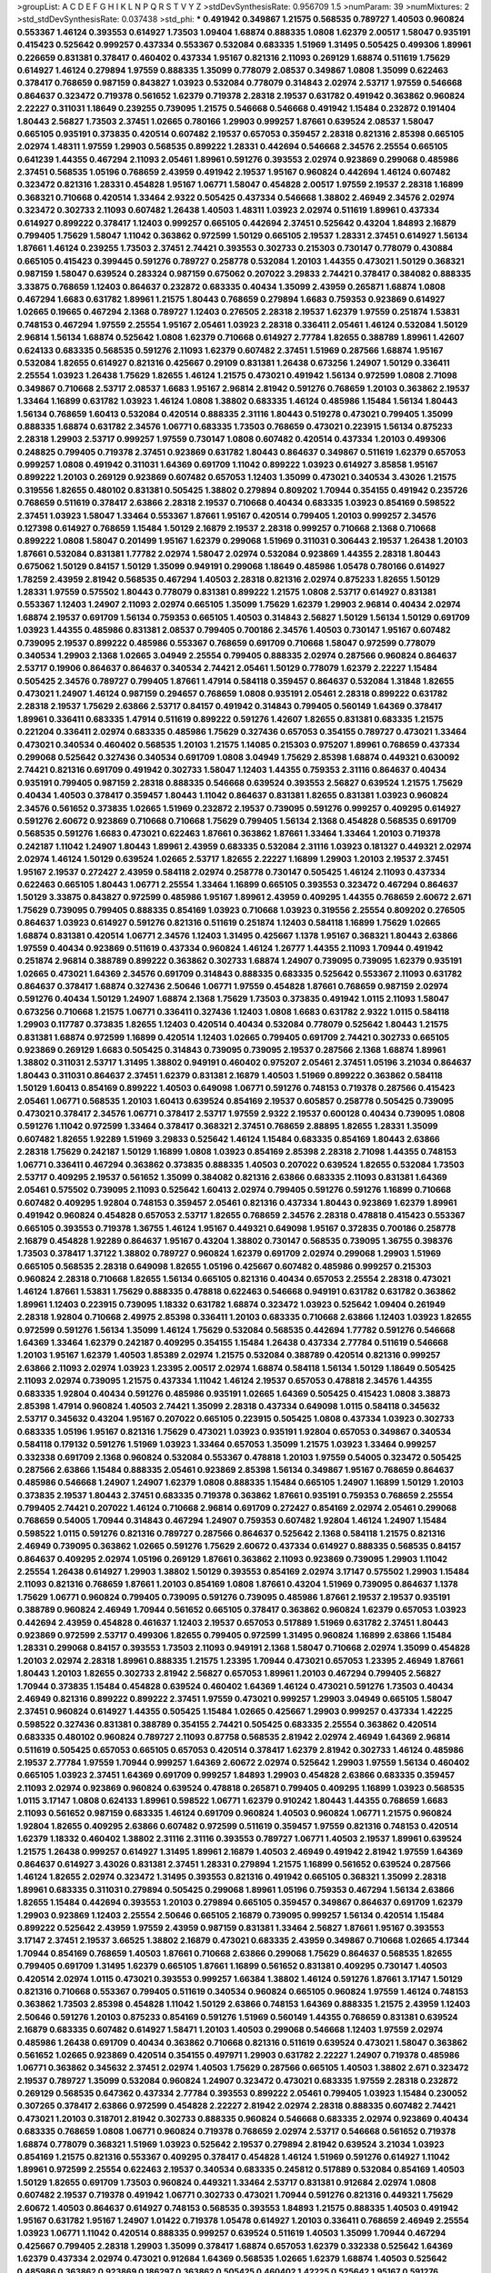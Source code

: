 >groupList:
A C D E F G H I K L
N P Q R S T V Y Z 
>stdDevSynthesisRate:
0.956709 1.5 
>numParam:
39
>numMixtures:
2
>std_stdDevSynthesisRate:
0.037438
>std_phi:
***
0.491942 0.349867 1.21575 0.568535 0.789727 1.40503 0.960824 0.553367 1.46124 0.393553
0.614927 1.73503 1.09404 1.68874 0.888335 1.0808 1.62379 2.00517 1.58047 0.935191
0.415423 0.525642 0.999257 0.437334 0.553367 0.532084 0.683335 1.51969 1.31495 0.505425
0.499306 1.89961 0.226659 0.831381 0.378417 0.460402 0.437334 1.95167 0.821316 2.11093
0.269129 1.68874 0.511619 1.75629 0.614927 1.46124 0.279894 1.97559 0.888335 1.35099
0.778079 2.08537 0.349867 1.0808 1.35099 0.622463 0.378417 0.768659 0.987159 0.843827
1.03923 0.532084 0.778079 0.314843 2.02974 2.53717 1.97559 0.546668 0.864637 0.323472
0.719378 0.561652 1.62379 0.719378 2.28318 2.19537 0.631782 0.491942 0.363862 0.960824
2.22227 0.311031 1.18649 0.239255 0.739095 1.21575 0.546668 0.546668 0.491942 1.15484
0.232872 0.191404 1.80443 2.56827 1.73503 2.37451 1.02665 0.780166 1.29903 0.999257
1.87661 0.639524 2.08537 1.58047 0.665105 0.935191 0.373835 0.420514 0.607482 2.19537
0.657053 0.359457 2.28318 0.821316 2.85398 0.665105 2.02974 1.48311 1.97559 1.29903
0.568535 0.899222 1.28331 0.442694 0.546668 2.34576 2.25554 0.665105 0.641239 1.44355
0.467294 2.11093 2.05461 1.89961 0.591276 0.393553 2.02974 0.923869 0.299068 0.485986
2.37451 0.568535 1.05196 0.768659 2.43959 0.491942 2.19537 1.95167 0.960824 0.442694
1.46124 0.607482 0.323472 0.821316 1.28331 0.454828 1.95167 1.06771 1.58047 0.454828
2.00517 1.97559 2.19537 2.28318 1.16899 0.368321 0.710668 0.420514 1.33464 2.9322
0.505425 0.437334 0.546668 1.38802 2.46949 2.34576 2.02974 0.323472 0.302733 2.11093
0.607482 1.26438 1.40503 1.48311 1.03923 2.02974 0.511619 1.89961 0.437334 0.614927
0.899222 0.378417 1.12403 0.999257 0.665105 0.442694 2.37451 0.525642 0.43204 1.84893
2.16879 0.799405 1.75629 1.58047 1.11042 0.363862 0.972599 1.50129 0.665105 2.19537
1.28331 2.37451 0.614927 1.56134 1.87661 1.46124 0.239255 1.73503 2.37451 2.74421
0.393553 0.302733 0.215303 0.730147 0.778079 0.430884 0.665105 0.415423 0.399445 0.591276
0.789727 0.258778 0.532084 1.20103 1.44355 0.473021 1.50129 0.368321 0.987159 1.58047
0.639524 0.283324 0.987159 0.675062 0.207022 3.29833 2.74421 0.378417 0.384082 0.888335
3.33875 0.768659 1.12403 0.864637 0.232872 0.683335 0.40434 1.35099 2.43959 0.265871
1.68874 1.0808 0.467294 1.6683 0.631782 1.89961 1.21575 1.80443 0.768659 0.279894
1.6683 0.759353 0.923869 0.614927 1.02665 0.19665 0.467294 2.1368 0.789727 1.12403
0.276505 2.28318 2.19537 1.62379 1.97559 0.251874 1.53831 0.748153 0.467294 1.97559
2.25554 1.95167 2.05461 1.03923 2.28318 0.336411 2.05461 1.46124 0.532084 1.50129
2.96814 1.56134 1.68874 0.525642 1.0808 1.62379 0.710668 0.614927 2.77784 1.82655
0.388789 1.89961 1.42607 0.624133 0.683335 0.568535 0.591276 2.11093 1.62379 0.607482
2.37451 1.51969 0.287566 1.68874 1.95167 0.532084 1.82655 0.614927 0.821316 0.425667
0.29109 0.831381 1.26438 0.673256 1.24907 1.50129 0.336411 2.25554 1.03923 1.26438
1.75629 1.82655 1.46124 1.21575 0.473021 0.491942 1.56134 0.972599 1.0808 2.71098
0.349867 0.710668 2.53717 2.08537 1.6683 1.95167 2.96814 2.81942 0.591276 0.768659
1.20103 0.363862 2.19537 1.33464 1.16899 0.631782 1.03923 1.46124 1.0808 1.38802
0.683335 1.46124 0.485986 1.15484 1.56134 1.80443 1.56134 0.768659 1.60413 0.532084
0.420514 0.888335 2.31116 1.80443 0.519278 0.473021 0.799405 1.35099 0.888335 1.68874
0.631782 2.34576 1.06771 0.683335 1.73503 0.768659 0.473021 0.223915 1.56134 0.875233
2.28318 1.29903 2.53717 0.999257 1.97559 0.730147 1.0808 0.607482 0.420514 0.437334
1.20103 0.499306 0.248825 0.799405 0.719378 2.37451 0.923869 0.631782 1.80443 0.864637
0.349867 0.511619 1.62379 0.657053 0.999257 1.0808 0.491942 0.311031 1.64369 0.691709
1.11042 0.899222 1.03923 0.614927 3.85858 1.95167 0.899222 1.20103 0.269129 0.923869
0.607482 0.657053 1.12403 1.35099 0.473021 0.340534 3.43026 1.21575 0.319556 1.82655
0.480102 0.831381 0.505425 1.38802 0.279894 0.809202 1.70944 0.354155 0.491942 0.235726
0.768659 0.511619 0.378417 2.63866 2.28318 2.19537 0.710668 0.40434 0.683335 1.03923
0.854169 0.598522 2.37451 1.03923 1.58047 1.33464 0.553367 1.87661 1.95167 0.420514
0.799405 1.20103 0.999257 2.34576 0.127398 0.614927 0.768659 1.15484 1.50129 2.16879
2.19537 2.28318 0.999257 0.710668 2.1368 0.710668 0.899222 1.0808 1.58047 0.201499
1.95167 1.62379 0.299068 1.51969 0.311031 0.306443 2.19537 1.26438 1.20103 1.87661
0.532084 0.831381 1.77782 2.02974 1.58047 2.02974 0.532084 0.923869 1.44355 2.28318
1.80443 0.675062 1.50129 0.84157 1.50129 1.35099 0.949191 0.299068 1.18649 0.485986
1.05478 0.780166 0.614927 1.78259 2.43959 2.81942 0.568535 0.467294 1.40503 2.28318
0.821316 2.02974 0.875233 1.82655 1.50129 1.28331 1.97559 0.575502 1.80443 0.778079
0.831381 0.899222 1.21575 1.0808 2.53717 0.614927 0.831381 0.553367 1.12403 1.24907
2.11093 2.02974 0.665105 1.35099 1.75629 1.62379 1.29903 2.96814 0.40434 2.02974
1.68874 2.19537 0.691709 1.56134 0.759353 0.665105 1.40503 0.314843 2.56827 1.50129
1.56134 1.50129 0.691709 1.03923 1.44355 0.485986 0.831381 2.08537 0.799405 0.700186
2.34576 1.40503 0.730147 1.95167 0.607482 0.739095 2.19537 0.899222 0.485986 0.553367
0.768659 0.691709 0.710668 1.58047 0.972599 0.778079 0.340534 1.29903 2.1368 1.02665
3.04949 2.25554 0.799405 0.888335 2.02974 0.287566 0.960824 0.864637 2.53717 0.19906
0.864637 0.864637 0.340534 2.74421 2.05461 1.50129 0.778079 1.62379 2.22227 1.15484
0.505425 2.34576 0.789727 0.799405 1.87661 1.47914 0.584118 0.359457 0.864637 0.532084
1.31848 1.82655 0.473021 1.24907 1.46124 0.987159 0.294657 0.768659 1.0808 0.935191
2.05461 2.28318 0.899222 0.631782 2.28318 2.19537 1.75629 2.63866 2.53717 0.84157
0.491942 0.314843 0.799405 0.560149 1.64369 0.378417 1.89961 0.336411 0.683335 1.47914
0.511619 0.899222 0.591276 1.42607 1.82655 0.831381 0.683335 1.21575 0.221204 0.336411
2.02974 0.683335 0.485986 1.75629 0.327436 0.657053 0.354155 0.789727 0.473021 1.33464
0.473021 0.340534 0.460402 0.568535 1.20103 1.21575 1.14085 0.215303 0.975207 1.89961
0.768659 0.437334 0.299068 0.525642 0.327436 0.340534 0.691709 1.0808 3.04949 1.75629
2.85398 1.68874 0.449321 0.630092 2.74421 0.821316 0.691709 0.491942 0.302733 1.58047
1.12403 1.44355 0.759353 2.31116 0.864637 0.40434 0.935191 0.799405 0.987159 2.28318
0.888335 0.546668 0.639524 0.393553 2.56827 0.639524 1.21575 1.75629 0.40434 1.40503
0.378417 0.359457 1.80443 1.11042 0.864637 0.831381 1.82655 0.831381 1.03923 0.960824
2.34576 0.561652 0.373835 1.02665 1.51969 0.232872 2.19537 0.739095 0.591276 0.999257
0.409295 0.614927 0.591276 2.60672 0.923869 0.710668 0.710668 1.75629 0.799405 1.56134
2.1368 0.454828 0.568535 0.691709 0.568535 0.591276 1.6683 0.473021 0.622463 1.87661
0.363862 1.87661 1.33464 1.33464 1.20103 0.719378 0.242187 1.11042 1.24907 1.80443
1.89961 2.43959 0.683335 0.532084 2.31116 1.03923 0.181327 0.449321 2.02974 2.02974
1.46124 1.50129 0.639524 1.02665 2.53717 1.82655 2.22227 1.16899 1.29903 1.20103
2.19537 2.37451 1.95167 2.19537 0.272427 2.43959 0.584118 2.02974 0.258778 0.730147
0.505425 1.46124 2.11093 0.437334 0.622463 0.665105 1.80443 1.06771 2.25554 1.33464
1.16899 0.665105 0.393553 0.323472 0.467294 0.864637 1.50129 3.33875 0.843827 0.972599
0.485986 1.95167 1.89961 2.43959 0.409295 1.44355 0.768659 2.60672 2.671 1.75629
0.739095 0.799405 0.888335 0.854169 1.03923 0.710668 1.03923 0.319556 2.25554 0.809202
0.276505 0.864637 1.03923 0.614927 0.591276 0.821316 0.511619 0.251874 1.12403 0.584118
1.16899 1.75629 1.02665 1.68874 0.831381 0.420514 1.06771 2.34576 1.12403 1.31495
0.425667 1.1378 1.95167 0.368321 1.80443 2.63866 1.97559 0.40434 0.923869 0.511619
0.437334 0.960824 1.46124 1.26777 1.44355 2.11093 1.70944 0.491942 0.251874 2.96814
0.388789 0.899222 0.363862 0.302733 1.68874 1.24907 0.739095 0.739095 1.62379 0.935191
1.02665 0.473021 1.64369 2.34576 0.691709 0.314843 0.888335 0.683335 0.525642 0.553367
2.11093 0.631782 0.864637 0.378417 1.68874 0.327436 2.50646 1.06771 1.97559 0.454828
1.87661 0.768659 0.987159 2.02974 0.591276 0.40434 1.50129 1.24907 1.68874 2.1368
1.75629 1.73503 0.373835 0.491942 1.0115 2.11093 1.58047 0.673256 0.710668 1.21575
1.06771 0.336411 0.327436 1.12403 1.0808 1.6683 0.631782 2.9322 1.0115 0.584118
1.29903 0.117787 0.373835 1.82655 1.12403 0.420514 0.40434 0.532084 0.778079 0.525642
1.80443 1.21575 0.831381 1.68874 0.972599 1.16899 0.420514 1.12403 1.02665 0.799405
0.691709 2.74421 0.302733 0.665105 0.923869 0.269129 1.6683 0.505425 0.314843 0.739095
0.739095 2.19537 0.287566 2.1368 1.68874 1.89961 1.38802 0.311031 2.53717 1.31495
1.38802 0.949191 0.460402 0.975207 2.05461 2.37451 1.05196 3.21034 0.864637 1.80443
0.311031 0.864637 2.37451 1.62379 0.831381 2.16879 1.40503 1.51969 0.899222 0.363862
0.584118 1.50129 1.60413 0.854169 0.899222 1.40503 0.649098 1.06771 0.591276 0.748153
0.719378 0.287566 0.415423 2.05461 1.06771 0.568535 1.20103 1.60413 0.639524 0.854169
2.19537 0.605857 0.258778 0.505425 0.739095 0.473021 0.378417 2.34576 1.06771 0.378417
2.53717 1.97559 2.9322 2.19537 0.600128 0.40434 0.739095 1.0808 0.591276 1.11042
0.972599 1.33464 0.378417 0.368321 2.37451 0.768659 2.88895 1.82655 1.28331 1.35099
0.607482 1.82655 1.92289 1.51969 3.29833 0.525642 1.46124 1.15484 0.683335 0.854169
1.80443 2.63866 2.28318 1.75629 0.242187 1.50129 1.16899 1.0808 1.03923 0.854169
2.85398 2.28318 2.71098 1.44355 0.748153 1.06771 0.336411 0.467294 0.363862 0.373835
0.888335 1.40503 0.207022 0.639524 1.82655 0.532084 1.73503 2.53717 0.409295 2.19537
0.561652 1.35099 0.384082 0.821316 2.63866 0.683335 2.11093 0.831381 1.64369 2.05461
0.575502 0.739095 2.11093 0.525642 1.60413 2.02974 0.799405 0.591276 0.591276 1.16899
0.710668 0.607482 0.409295 1.92804 0.748153 0.359457 2.05461 0.821316 0.437334 1.80443
0.923869 1.62379 1.89961 0.491942 0.960824 0.454828 0.657053 2.53717 1.82655 0.768659
2.34576 2.28318 0.478818 0.415423 0.553367 0.665105 0.393553 0.719378 1.36755 1.46124
1.95167 0.449321 0.649098 1.95167 0.372835 0.700186 0.258778 2.16879 0.454828 1.92289
0.864637 1.95167 0.43204 1.38802 0.730147 0.568535 0.739095 1.36755 0.398376 1.73503
0.378417 1.37122 1.38802 0.789727 0.960824 1.62379 0.691709 2.02974 0.299068 1.29903
1.51969 0.665105 0.568535 2.28318 0.649098 1.82655 1.05196 0.425667 0.607482 0.485986
0.999257 0.215303 0.960824 2.28318 0.710668 1.82655 1.56134 0.665105 0.821316 0.40434
0.657053 2.25554 2.28318 0.473021 1.46124 1.87661 1.53831 1.75629 0.888335 0.478818
0.622463 0.546668 0.949191 0.631782 0.631782 0.363862 1.89961 1.12403 0.223915 0.739095
1.18332 0.631782 1.68874 0.323472 1.03923 0.525642 1.09404 0.261949 2.28318 1.92804
0.710668 2.49975 2.85398 0.336411 1.20103 0.683335 0.710668 2.63866 1.12403 1.03923
1.82655 0.972599 0.591276 1.56134 1.35099 1.46124 1.75629 0.532084 0.568535 0.442694
1.77782 0.591276 0.546668 1.64369 1.33464 1.62379 0.242187 0.409295 0.354155 1.15484
1.26438 0.437334 2.77784 0.511619 0.546668 1.20103 1.95167 1.62379 1.40503 1.85389
2.02974 1.21575 0.532084 0.388789 0.420514 0.821316 0.999257 2.63866 2.11093 2.02974
1.03923 1.23395 2.00517 2.02974 1.68874 0.584118 1.56134 1.50129 1.18649 0.505425
2.11093 2.02974 0.739095 1.21575 0.437334 1.11042 1.46124 2.19537 0.657053 0.478818
2.34576 1.44355 0.683335 1.92804 0.40434 0.591276 0.485986 0.935191 1.02665 1.64369
0.505425 0.415423 1.0808 3.38873 2.85398 1.47914 0.960824 1.40503 2.74421 1.35099
2.28318 0.437334 0.649098 1.0115 0.584118 0.345632 2.53717 0.345632 0.43204 1.95167
0.207022 0.665105 0.223915 0.505425 1.0808 0.437334 1.03923 0.302733 0.683335 1.05196
1.95167 0.821316 1.75629 0.473021 1.03923 0.935191 1.92804 0.657053 0.349867 0.340534
0.584118 0.179132 0.591276 1.51969 1.03923 1.33464 0.657053 1.35099 1.21575 1.03923
1.33464 0.999257 0.332338 0.691709 2.1368 0.960824 0.532084 0.553367 0.478818 1.20103
1.97559 0.54005 0.323472 0.505425 0.287566 2.63866 1.15484 0.888335 2.05461 0.923869
2.85398 1.56134 0.349867 1.95167 0.768659 0.864637 0.485986 0.546668 1.24907 1.24907
1.62379 1.0808 0.888335 1.15484 0.665105 1.24907 1.16899 1.50129 1.20103 0.373835
2.19537 1.80443 2.37451 0.683335 0.719378 0.363862 1.87661 0.935191 0.759353 0.768659
2.25554 0.799405 2.74421 0.207022 1.46124 0.710668 2.96814 0.691709 0.272427 0.854169
2.02974 2.05461 0.299068 0.768659 0.54005 1.70944 0.314843 0.467294 1.24907 0.759353
0.607482 1.92804 1.46124 1.24907 1.15484 0.598522 1.0115 0.591276 0.821316 0.789727
0.287566 0.864637 0.525642 2.1368 0.584118 1.21575 0.821316 2.46949 0.739095 0.363862
1.02665 0.591276 1.75629 2.60672 0.437334 0.614927 0.888335 0.568535 0.84157 0.864637
0.409295 2.02974 1.05196 0.269129 1.87661 0.363862 2.11093 0.923869 0.739095 1.29903
1.11042 2.25554 1.26438 0.614927 1.29903 1.38802 1.50129 0.393553 0.854169 2.02974
3.17147 0.575502 1.29903 1.15484 2.11093 0.821316 0.768659 1.87661 1.20103 0.854169
1.0808 1.87661 0.43204 1.51969 0.739095 0.864637 1.1378 1.75629 1.06771 0.960824
0.799405 0.739095 0.591276 0.739095 0.485986 1.87661 2.19537 2.19537 0.935191 0.388789
0.960824 2.46949 1.70944 0.561652 0.665105 0.378417 0.363862 0.960824 1.62379 0.657053
1.03923 0.442694 2.43959 0.454828 0.461637 1.12403 2.19537 0.657053 0.517889 1.51969
0.631782 2.37451 1.80443 0.923869 0.972599 2.53717 0.499306 1.82655 0.799405 0.972599
1.31495 0.960824 1.16899 2.63866 1.15484 1.28331 0.299068 0.84157 0.393553 1.73503
2.11093 0.949191 2.1368 1.58047 0.710668 2.02974 1.35099 0.454828 1.20103 2.02974
2.28318 1.89961 0.888335 1.21575 1.23395 1.70944 0.473021 0.657053 1.23395 2.46949
1.87661 1.80443 1.20103 1.82655 0.302733 2.81942 2.56827 0.657053 1.89961 1.20103
0.467294 0.799405 2.56827 1.70944 0.373835 1.15484 0.454828 0.639524 0.460402 1.64369
1.46124 0.473021 0.591276 1.73503 0.40434 2.46949 0.821316 0.899222 0.899222 2.37451
1.97559 0.473021 0.999257 1.29903 3.04949 0.665105 1.58047 2.37451 0.960824 0.614927
1.44355 0.505425 1.15484 1.02665 0.425667 1.29903 0.999257 0.437334 1.42225 0.598522
0.327436 0.831381 0.388789 0.354155 2.74421 0.505425 0.683335 2.25554 0.363862 0.420514
0.683335 0.480102 0.960824 0.789727 2.11093 0.87758 0.568535 2.81942 2.02974 2.46949
1.64369 2.96814 0.511619 0.505425 0.657053 0.665105 0.657053 0.420514 0.378417 1.62379
2.81942 0.302733 1.46124 0.485986 2.19537 2.77784 1.97559 1.70944 0.999257 1.64369
2.60672 2.02974 0.525642 1.29903 1.97559 1.56134 0.460402 0.665105 1.03923 2.37451
1.64369 0.691709 0.999257 1.84893 1.29903 0.454828 2.63866 0.683335 0.359457 2.11093
2.02974 0.923869 0.960824 0.639524 0.478818 0.265871 0.799405 0.409295 1.16899 1.03923
0.568535 1.0115 3.17147 1.0808 0.624133 1.89961 0.598522 1.06771 1.62379 0.910242
1.80443 1.44355 0.768659 1.6683 2.11093 0.561652 0.987159 0.683335 1.46124 0.691709
0.960824 1.40503 0.960824 1.06771 1.21575 0.960824 1.92804 1.82655 0.409295 2.63866
0.607482 0.972599 0.511619 0.359457 1.97559 0.821316 0.748153 0.420514 1.62379 1.18332
0.460402 1.38802 2.31116 2.31116 0.393553 0.789727 1.06771 1.40503 2.19537 1.89961
0.639524 1.21575 1.26438 0.999257 0.614927 1.31495 1.89961 2.16879 1.40503 2.46949
0.491942 2.81942 1.97559 1.64369 0.864637 0.614927 3.43026 0.831381 2.37451 1.28331
0.279894 1.21575 1.16899 0.561652 0.639524 0.287566 1.46124 1.82655 2.02974 0.323472
1.31495 0.393553 0.821316 0.491942 0.665105 0.368321 1.35099 2.28318 1.89961 0.683335
0.311031 0.279894 0.505425 0.299068 1.89961 1.05196 0.759353 0.467294 1.56134 2.63866
1.82655 1.15484 0.442694 0.393553 1.20103 0.279894 0.665105 0.359457 0.349867 0.864637
0.691709 1.62379 1.29903 0.923869 1.12403 2.25554 2.50646 0.665105 2.16879 0.739095
0.999257 1.56134 0.420514 1.15484 0.899222 0.525642 2.43959 1.97559 2.43959 0.987159
0.831381 1.33464 2.56827 1.87661 1.95167 0.393553 3.17147 2.37451 2.19537 3.66525
1.38802 2.16879 0.473021 0.683335 2.43959 0.349867 0.710668 1.02665 4.17344 1.70944
0.854169 0.768659 1.40503 1.87661 0.710668 2.63866 0.299068 1.75629 0.864637 0.568535
1.82655 0.799405 0.691709 1.31495 1.62379 0.665105 1.87661 1.16899 0.561652 0.831381
0.409295 0.730147 1.40503 0.420514 2.02974 1.0115 0.473021 0.393553 0.999257 1.66384
1.38802 1.46124 0.591276 1.87661 3.17147 1.50129 0.821316 0.710668 0.553367 0.799405
0.511619 0.340534 0.960824 0.665105 0.960824 1.97559 1.46124 0.748153 0.363862 1.73503
2.85398 0.454828 1.11042 1.50129 2.63866 0.748153 1.64369 0.888335 1.21575 2.43959
1.12403 2.50646 0.591276 1.20103 0.875233 0.854169 0.591276 1.51969 0.560149 1.44355
0.768659 0.831381 0.639524 2.16879 0.683335 0.607482 0.614927 1.58471 1.20103 1.40503
0.299068 0.546668 1.12403 1.97559 2.02974 0.485986 1.26438 0.691709 0.40434 0.363862
0.710668 0.821316 0.511619 0.639524 0.473021 1.58047 0.363862 0.561652 1.02665 0.923869
0.420514 0.354155 0.497971 1.29903 0.631782 2.22227 1.24907 0.719378 0.485986 1.06771
0.363862 0.345632 2.37451 2.02974 1.40503 1.75629 0.287566 0.665105 1.40503 1.38802
2.671 0.323472 2.19537 0.789727 1.35099 0.532084 0.960824 1.24907 0.323472 0.473021
0.683335 1.97559 2.28318 0.232872 0.269129 0.568535 0.647362 0.437334 2.77784 0.393553
0.899222 2.05461 0.799405 1.03923 1.15484 0.230052 0.307265 0.378417 2.63866 0.972599
0.454828 2.22227 2.81942 2.02974 2.28318 0.888335 0.607482 2.74421 0.473021 1.20103
0.318701 2.81942 0.302733 0.888335 0.960824 0.546668 0.683335 2.02974 0.923869 0.40434
0.683335 0.768659 1.0808 1.06771 0.960824 0.719378 0.768659 2.02974 2.53717 0.546668
0.561652 0.719378 1.68874 0.778079 0.368321 1.51969 1.03923 0.525642 2.19537 0.279894
2.81942 0.639524 3.21034 1.03923 0.854169 1.21575 0.821316 0.553367 0.409295 0.378417
0.454828 1.46124 1.51969 0.591276 0.614927 1.11042 1.89961 0.972599 2.25554 0.622463
2.19537 0.340534 0.683335 0.245812 0.517889 0.532084 0.854169 1.40503 1.50129 1.82655
0.691709 1.73503 0.960824 0.449321 1.33464 2.53717 0.831381 0.912684 2.02974 1.0808
0.607482 2.19537 0.719378 0.491942 1.06771 0.302733 0.473021 1.70944 0.591276 0.821316
0.449321 1.75629 2.60672 1.40503 0.864637 0.614927 0.748153 0.568535 0.393553 1.84893
1.21575 0.888335 1.40503 0.491942 1.95167 0.631782 1.95167 1.24907 1.01422 0.719378
1.05478 0.614927 1.20103 0.336411 0.768659 2.46949 2.25554 1.03923 1.06771 1.11042
0.420514 0.888335 0.999257 0.639524 0.511619 1.40503 1.35099 1.70944 0.467294 0.425667
0.799405 2.28318 1.29903 1.35099 0.378417 1.68874 0.657053 1.62379 0.332338 0.525642
1.64369 1.62379 0.437334 2.02974 0.473021 0.912684 1.64369 0.568535 1.02665 1.62379
1.68874 1.40503 0.525642 0.485986 0.363862 0.923869 0.186297 0.363862 0.505425 0.460402
1.42225 0.525642 1.95167 0.591276 0.987159 1.75629 1.68874 1.50129 0.960824 1.16899
0.899222 1.15484 1.0808 1.29903 1.21575 0.923869 0.478818 0.691709 0.344707 0.425667
1.24907 2.28318 1.95167 0.546668 0.683335 0.279894 0.449321 0.799405 0.854169 0.302733
0.591276 0.191404 1.62379 2.16879 0.831381 2.22227 0.323472 1.97559 0.960824 1.21575
1.0115 0.511619 2.22823 0.359457 0.739095 0.29109 2.19537 1.11042 0.899222 2.05461
0.923869 2.28318 0.759353 0.399445 0.778079 0.369309 1.24907 1.68874 2.16879 1.0808
0.809202 0.485986 0.665105 0.363862 1.46124 1.0808 2.19537 0.899222 2.22227 0.373835
1.87661 1.75629 3.08686 0.336411 0.442694 1.82655 0.269129 0.631782 2.63866 1.06771
0.710668 0.258778 0.888335 0.511619 0.399445 0.525642 1.0115 0.276505 0.323472 0.960824
2.05461 0.223915 0.437334 0.415423 0.710668 0.960824 0.657053 0.323472 2.53717 1.58047
0.614927 0.255645 2.53717 0.665105 2.11093 1.33464 2.11093 2.05461 1.68874 0.258778
1.68874 2.11093 0.843827 1.64369 1.0808 0.287566 0.607482 0.809202 1.15484 0.768659
0.383054 0.43204 0.888335 0.336411 2.43959 0.193749 0.739095 2.25554 1.0808 1.11042
1.35099 0.84157 0.473021 1.80443 1.0115 1.35099 1.46124 0.497971 1.0115 2.16879
0.691709 2.96814 0.437334 0.415423 1.82655 1.47914 1.46124 1.0808 0.935191 2.37451
0.454828 0.854169 1.73503 0.864637 2.43959 1.58047 0.505425 1.24907 1.95167 0.683335
0.719378 0.332338 2.85398 0.657053 1.56134 1.97559 0.888335 1.09404 1.56134 0.972599
0.425667 1.03923 1.50129 0.327436 0.683335 0.269129 0.239255 1.05196 0.54005 1.20103
1.16899 0.999257 1.40503 2.05461 0.748153 0.373835 0.719378 0.269129 0.710668 0.768659
1.03923 1.75629 1.33464 0.831381 0.368321 0.425667 2.34576 1.15484 0.730147 1.24907
2.19537 1.21575 0.425667 0.778079 2.28318 1.75629 0.710668 1.18649 2.28318 0.799405
0.393553 1.0808 0.739095 0.821316 1.51969 0.710668 0.323472 0.591276 1.12403 0.525642
0.631782 0.442694 0.497971 2.11093 0.359457 0.420514 2.05461 0.739095 0.591276 1.44355
0.511619 0.460402 2.671 1.03923 1.29903 0.739095 2.11093 2.02974 0.748153 2.25554
1.68874 0.505425 0.923869 1.28331 0.388789 1.16899 0.311031 2.77784 0.359457 0.888335
1.95167 2.63866 2.28318 0.923869 1.97559 0.673256 1.0115 1.89961 1.21575 1.56134
1.92804 0.719378 0.935191 0.912684 0.525642 0.864637 0.778079 0.454828 2.71098 2.9322
0.639524 1.36755 0.665105 1.56134 1.03923 0.302733 0.420514 0.561652 1.51969 2.28318
2.05461 3.17147 2.1368 1.0808 0.702064 1.51969 0.553367 1.87661 2.37451 1.56134
1.9998 0.789727 2.1368 2.9322 1.58047 0.505425 2.85398 2.60672 0.639524 1.75629
0.519278 0.575502 0.546668 3.85858 1.46124 1.97559 0.683335 0.437334 0.538605 2.16879
0.647362 0.987159 1.75629 0.437334 0.332338 2.19537 0.778079 0.485986 0.821316 1.62379
2.28318 1.29903 0.639524 0.831381 0.639524 0.437334 3.29833 1.66384 1.20103 0.710668
0.598522 1.0808 0.739095 2.08537 0.491942 0.230052 0.999257 2.28318 1.35099 0.54005
2.71098 1.15484 2.28318 1.50129 0.789727 2.34576 1.0115 1.16899 1.05196 1.46124
1.44355 1.92804 2.19537 1.40503 1.54244 1.84893 0.248825 1.12403 0.546668 1.0808
0.598522 0.843827 0.631782 1.56134 1.53831 0.340534 0.899222 0.532084 3.17147 0.657053
2.60672 1.06771 1.0808 1.35099 0.454828 1.12403 1.15484 3.71017 0.607482 2.11093
0.912684 0.287566 0.631782 1.60413 0.691709 0.473021 2.00517 0.473021 2.25554 0.575502
0.768659 0.665105 0.665105 1.0808 0.575502 0.517889 0.279894 1.44355 1.62379 0.546668
1.95167 0.473021 0.657053 2.37451 0.831381 0.449321 1.24907 1.03923 0.614927 0.525642
1.68874 2.43959 0.54005 3.08686 0.323472 0.665105 1.82655 0.768659 1.89961 0.739095
2.16879 2.40361 1.40503 0.568535 0.363862 0.854169 2.28318 1.26438 1.87661 1.89961
0.373835 0.393553 0.960824 0.854169 0.311031 0.748153 0.546668 0.454828 0.799405 0.999257
0.307265 2.05461 1.60413 0.491942 0.437334 0.691709 1.44355 1.29903 0.378417 1.36755
1.46124 0.29109 1.50129 0.710668 1.24907 0.710668 1.29903 0.546668 1.82655 1.15484
2.28318 0.393553 2.63866 0.691709 0.437334 0.349867 0.864637 0.568535 2.34576 1.87661
0.215303 0.899222 2.05461 0.584118 0.363862 0.349867 0.283324 0.40434 2.34576 2.63866
0.378417 0.532084 0.972599 0.314843 0.84157 0.739095 1.46124 0.591276 1.51969 2.11093
0.710668 1.78259 0.691709 0.683335 0.327436 0.425667 1.89961 1.46124 2.19537 0.491942
0.505425 1.03923 0.999257 2.71098 2.671 0.388789 1.35099 0.935191 1.03923 0.999257
1.03923 0.759353 1.15484 2.11093 0.467294 2.85398 1.42225 1.0115 1.97559 0.420514
1.75629 0.691709 0.478818 0.473021 0.799405 0.591276 1.33464 1.35099 1.26438 0.584118
1.38802 2.53717 1.28331 1.75629 1.58047 0.221204 0.768659 0.854169 0.591276 0.809202
0.409295 2.37451 2.56827 0.283324 1.20103 0.505425 1.73503 0.467294 1.75629 0.40434
2.9322 1.87661 0.631782 0.363862 2.11093 1.54244 0.323472 0.960824 0.511619 2.43959
0.442694 0.821316 0.768659 0.485986 2.08537 0.314843 0.821316 0.212696 0.473021 1.12403
1.03923 1.06771 1.02665 2.1368 1.0808 1.51969 0.591276 0.478818 0.799405 0.340534
2.08537 1.21575 0.584118 1.97559 0.691709 1.0808 0.768659 1.68874 1.68874 0.340534
0.657053 0.505425 1.38802 0.960824 0.748153 1.05196 1.0808 0.899222 0.719378 0.598522
0.710668 2.74421 1.73503 0.215303 2.49975 2.85398 1.33464 0.864637 2.28318 1.16899
0.935191 0.748153 1.95167 2.43959 0.683335 1.54244 2.22227 0.505425 1.75629 2.02974
1.64369 0.363862 0.639524 1.11042 0.378417 0.511619 0.739095 0.710668 0.311031 1.20103
1.29903 0.40434 2.46949 1.70944 1.03923 0.491942 0.393553 1.15484 0.831381 1.58047
2.81942 1.87661 2.19537 0.473021 0.789727 1.44355 0.702064 0.972599 2.19537 2.19537
0.960824 0.719378 1.11042 0.399445 0.454828 0.831381 0.279894 0.639524 1.0808 2.11093
1.26438 0.143306 1.6683 0.349867 1.0808 1.58047 1.40503 1.03923 0.449321 0.485986
0.561652 0.768659 2.37451 0.420514 0.272427 0.454828 0.560149 1.20103 0.546668 0.363862
1.64369 0.639524 1.05196 0.425667 0.354155 0.768659 1.46124 2.74421 0.899222 2.81942
0.212696 1.26438 0.591276 0.449321 0.809202 1.95167 0.568535 0.935191 2.34576 1.03923
1.0808 0.768659 0.136126 0.294657 0.54005 2.85398 2.19537 0.665105 0.960824 0.349867
0.665105 1.23395 1.03923 0.420514 2.28318 1.24907 0.591276 0.525642 1.75629 1.12403
2.05461 1.75629 1.75629 0.799405 0.409295 1.50129 1.03923 0.532084 1.40503 0.739095
0.568535 2.56827 2.81942 1.64369 0.553367 0.336411 0.485986 2.46949 0.276505 1.58047
1.24907 1.21575 0.393553 0.287566 0.269129 0.584118 0.378417 0.614927 0.261949 1.85389
0.639524 1.23395 1.51969 0.491942 0.454828 0.739095 0.639524 0.314843 0.935191 1.87661
1.87661 1.75629 1.35099 2.53717 0.505425 0.614927 2.43959 1.54244 0.393553 2.16879
0.960824 1.0808 0.591276 1.03923 0.614927 0.864637 1.20103 1.64369 2.08537 2.19537
2.71098 1.46124 1.6683 1.89961 0.639524 1.75629 1.06771 0.710668 1.46124 1.24907
1.21575 1.58047 0.888335 1.15484 1.95167 2.56827 0.299068 1.40503 1.70944 1.95167
1.03923 1.11042 0.575502 1.58047 1.03923 2.19537 0.739095 0.294657 0.383054 1.35099
1.23065 1.58047 2.46949 1.95167 0.378417 1.68874 2.11093 1.12403 2.11093 0.960824
1.62379 0.378417 0.532084 0.248825 0.778079 0.584118 0.809202 0.789727 0.719378 0.614927
0.279894 1.58047 0.323472 0.935191 1.95167 1.6683 0.675062 2.41006 0.923869 0.359457
1.80443 0.383054 1.46124 0.553367 2.1368 0.454828 0.279894 0.728194 0.999257 0.454828
1.0808 1.02665 0.639524 0.232872 0.673256 0.789727 1.56134 1.11042 1.58047 0.340534
1.50129 1.97559 0.591276 0.323472 0.269129 1.0808 0.691709 2.02974 2.56827 0.739095
0.759353 1.51969 2.31116 2.37451 0.193749 0.972599 0.568535 0.248825 1.38802 1.03923
0.336411 0.631782 0.799405 1.97559 1.68874 0.639524 1.20103 0.473021 2.00517 1.11042
0.639524 0.888335 2.00517 1.24907 2.02974 0.888335 0.437334 0.702064 1.15484 0.546668
1.11042 0.809202 2.37451 1.89961 0.923869 1.29903 1.56134 1.51969 0.789727 0.532084
0.987159 2.22227 0.710668 1.24907 1.03923 0.302733 0.710668 0.485986 1.87661 1.11042
1.46124 1.44355 0.409295 1.51969 2.63866 1.62379 0.665105 1.46124 1.28331 1.95167
0.768659 1.46124 0.657053 0.710668 0.999257 0.864637 1.56134 0.710668 0.340534 1.40503
0.437334 1.56134 2.53717 0.336411 1.75629 1.23065 2.02974 0.568535 1.95167 0.568535
1.73503 1.56134 0.491942 0.349867 1.44355 1.75629 0.546668 0.388789 1.46124 0.388789
0.768659 0.491942 2.74421 1.50129 1.95167 2.19537 1.20103 2.19537 2.71098 3.56747
0.442694 1.20103 0.854169 0.614927 1.51969 0.454828 0.373835 0.388789 0.675062 2.63866
0.691709 0.864637 1.82655 1.95167 2.11093 0.923869 1.68874 1.44355 1.0808 1.44355
0.683335 2.53717 0.454828 0.631782 0.821316 1.35099 2.74421 1.75629 1.35099 2.46949
3.43026 2.11093 0.437334 0.230052 0.831381 1.44355 0.591276 0.665105 0.473021 0.568535
1.46124 1.21575 2.28318 1.35099 1.73503 2.02974 2.02974 1.46124 1.95167 0.768659
0.254961 0.448119 0.314843 0.639524 0.614927 1.1378 1.75629 0.864637 1.89961 1.92289
1.40503 2.19537 1.31495 1.82655 0.505425 0.831381 1.75629 1.15484 1.24907 0.710668
0.799405 0.821316 0.999257 0.399445 0.546668 0.378417 0.799405 2.43959 0.363862 1.42607
1.70944 0.831381 2.31116 1.46124 1.95167 2.28318 2.16879 0.532084 0.831381 1.03923
1.56134 1.80443 1.95167 0.591276 1.60413 1.15484 0.172242 1.16899 1.6683 1.89961
1.44355 0.923869 1.0808 1.68874 1.06771 2.28318 0.683335 0.923869 0.831381 2.43959
1.73503 2.34576 0.546668 0.454828 0.485986 0.532084 0.349867 0.665105 0.657053 1.35099
1.21575 2.19537 2.671 1.35099 0.639524 1.26438 0.657053 1.40503 0.354155 0.378417
1.62379 2.34576 0.691709 0.378417 0.425667 1.35099 1.12403 2.1368 0.505425 1.40503
0.768659 1.50129 1.28331 2.37451 1.64369 1.12403 1.68874 0.373835 0.230052 2.71098
0.960824 2.37451 1.68874 2.56827 0.511619 1.20103 1.46124 3.08686 1.60413 1.89961
0.875233 0.888335 0.378417 0.519278 0.331449 0.553367 0.40434 0.373835 0.314843 0.854169
0.972599 1.29903 0.607482 2.28318 0.378417 2.46949 1.75629 1.75629 1.82655 0.584118
0.864637 0.349867 0.614927 1.11042 1.16899 2.19537 2.34576 1.62379 2.16879 1.29903
0.739095 2.63866 0.336411 0.261949 0.960824 1.87661 1.21575 0.657053 1.21575 0.999257
1.14085 2.28318 2.11093 2.53717 0.409295 0.40434 0.691709 0.778079 0.546668 0.359457
0.935191 1.75629 0.442694 1.11042 0.525642 0.768659 0.730147 0.719378 0.683335 0.657053
0.546668 1.02665 2.05461 1.24907 0.398376 1.24907 1.75629 0.972599 1.29903 0.239255
1.29903 2.34576 2.19537 0.657053 0.665105 1.23395 2.60672 0.363862 0.710668 0.622463
1.14085 2.11093 0.553367 0.561652 0.393553 2.53717 0.532084 0.398376 2.11093 1.11042
2.19537 0.485986 0.719378 2.02974 0.84157 1.6683 0.691709 0.517889 3.43026 0.899222
1.44355 0.739095 0.831381 0.258778 0.739095 0.454828 0.473021 0.388789 1.77782 1.97559
1.62379 2.671 0.673256 1.0808 0.442694 0.831381 0.363862 0.420514 0.311031 1.02665
1.29903 1.16899 0.420514 0.759353 1.0808 0.19906 0.302733 0.485986 2.85398 2.34576
2.31116 0.591276 0.584118 1.06771 0.598522 1.35099 1.56134 1.68874 0.505425 2.11093
1.0808 1.62379 1.62379 0.923869 0.935191 0.710668 1.0115 0.40434 0.40434 0.473021
0.710668 2.1368 2.19537 1.21575 0.359457 2.9322 0.683335 1.24907 0.517889 1.09404
1.62379 0.598522 1.35099 0.467294 0.789727 0.831381 0.378417 0.935191 1.35099 1.31495
1.15484 1.46124 1.20103 0.748153 1.51969 1.24907 0.302733 0.665105 0.949191 0.960824
0.598522 0.393553 1.68874 2.08537 0.999257 0.739095 1.24907 1.50129 1.36755 0.302733
0.748153 0.314843 2.53717 0.683335 0.923869 1.50129 2.34576 1.21575 1.28331 0.345632
2.53717 0.631782 2.28318 2.02974 2.34576 0.40434 0.532084 2.34576 0.393553 0.437334
0.631782 0.657053 0.607482 1.60413 1.23395 0.631782 0.923869 2.05461 0.780166 1.0808
0.399445 0.478818 0.327436 1.29903 0.568535 1.29903 1.40503 2.71098 0.584118 0.311031
0.799405 0.710668 0.378417 1.15484 1.64369 0.538605 0.354155 0.409295 1.15484 3.08686
0.505425 0.799405 2.74421 0.511619 0.437334 0.442694 1.35099 1.44355 0.505425 1.82655
2.74421 1.40503 1.62379 1.20103 0.454828 2.19537 0.843827 0.532084 1.75629 0.473021
1.92289 0.639524 1.87661 1.02665 2.19537 0.449321 1.21575 0.639524 1.82655 1.68874
0.854169 1.75629 0.193749 1.92804 0.311031 1.87661 1.12403 0.683335 1.68874 0.912684
0.821316 1.31495 2.46949 1.44355 0.269129 1.15484 1.0808 0.683335 1.80443 1.11042
1.44355 0.242187 0.349867 0.739095 1.62379 2.37451 0.799405 2.43959 0.999257 0.864637
2.25554 0.473021 0.821316 0.40434 2.63866 0.473021 2.85398 1.16899 1.50129 0.923869
1.02665 2.19537 1.40503 1.18332 1.15484 0.748153 0.591276 0.607482 2.37451 0.29109
0.272427 2.19537 2.16879 0.378417 2.19537 1.58047 1.77782 0.546668 0.631782 0.363862
0.454828 0.437334 0.748153 1.97559 1.20103 1.51969 0.614927 2.85398 0.960824 0.730147
2.28318 2.53717 0.799405 2.05461 2.11093 1.97559 0.269129 0.473021 1.50129 0.43204
0.378417 0.279894 1.97559 0.314843 2.19537 1.56134 0.864637 0.553367 0.799405 0.639524
0.269129 0.378417 0.710668 0.546668 0.398376 1.14085 0.568535 1.70944 0.420514 0.568535
0.799405 2.28318 1.24907 1.15484 1.68874 2.28318 0.473021 0.511619 0.276505 0.854169
0.739095 1.44355 0.960824 1.40503 0.960824 0.485986 0.719378 0.710668 1.46124 0.710668
0.388789 2.16879 2.02974 0.999257 0.972599 1.62379 2.28318 0.561652 2.19537 1.12403
0.491942 3.17147 1.29903 1.56134 2.11093 0.923869 1.16899 0.719378 0.710668 1.24907
0.29109 1.24907 0.223915 0.363862 2.671 0.553367 2.05461 1.50129 0.591276 1.68874
0.739095 0.186297 1.6683 0.647362 2.31116 0.639524 2.34576 0.683335 0.639524 0.299068
0.287566 0.538605 1.16899 1.95167 0.923869 0.935191 0.789727 2.56827 0.546668 0.665105
0.591276 1.29903 0.598522 1.95167 0.323472 0.631782 1.40503 1.21575 0.683335 1.51969
1.38802 2.74421 0.191404 0.336411 1.16899 0.639524 0.591276 0.949191 0.575502 0.323472
1.29903 0.546668 1.38802 0.665105 2.02974 1.68874 1.56134 0.546668 1.82655 1.31495
1.68874 0.809202 0.700186 1.21575 0.683335 1.28331 1.6683 0.525642 0.657053 0.373835
2.25554 1.23395 0.239255 0.511619 0.340534 0.923869 0.899222 1.89961 1.75629 1.35099
0.946652 0.639524 0.631782 1.50129 2.16879 0.363862 1.62379 0.899222 2.05461 0.511619
0.217942 2.37451 0.657053 1.44355 0.821316 0.831381 1.06771 0.287566 0.336411 1.21575
0.363862 2.50646 0.888335 1.62379 2.63866 0.368321 1.05196 1.12403 1.87661 1.50129
0.614927 2.81942 0.179132 0.631782 1.82655 2.11093 0.710668 0.409295 0.332338 1.58047
1.06771 0.420514 1.68874 0.768659 0.437334 2.31736 2.81942 1.68874 0.327436 2.19537
1.12403 0.683335 1.03923 0.314843 0.345632 0.546668 0.923869 2.02974 1.48311 1.18649
0.665105 1.0115 0.821316 0.598522 0.901634 0.454828 1.12403 0.607482 1.68874 1.24907
2.63866 0.437334 0.923869 1.89961 1.75629 0.40434 0.314843 0.525642 2.88895 1.87661
0.378417 0.631782 2.60672 0.388789 0.454828 0.568535 1.06771 0.831381 0.665105 0.485986
0.683335 0.768659 0.425667 1.80443 1.26438 0.473021 0.614927 1.62379 0.327436 0.460402
0.40434 2.77784 0.336411 1.0808 1.21575 0.29109 1.35099 0.546668 2.31116 1.68874
0.511619 0.639524 0.987159 0.29109 0.923869 0.553367 1.20103 2.19537 0.239255 1.03923
0.799405 0.710668 0.864637 0.354155 2.28318 3.13307 0.378417 0.184042 0.373835 1.12403
1.56134 0.923869 0.683335 0.454828 0.809202 0.591276 0.739095 0.568535 0.230052 0.467294
1.56134 1.26438 0.215303 0.409295 0.799405 1.05196 1.0808 0.505425 0.511619 1.21575
1.03923 1.35099 2.19537 0.568535 1.35099 0.614927 0.409295 0.511619 0.568535 2.19537
0.473021 1.40503 0.864637 1.29903 0.454828 0.799405 0.532084 0.935191 0.425667 2.25554
0.987159 3.08686 1.20103 1.15484 0.437334 1.80443 0.561652 1.62379 0.607482 0.899222
0.923869 1.51969 0.759353 1.62379 0.799405 1.64369 0.999257 0.899222 1.44355 0.420514
1.15484 1.20103 2.11093 2.16879 0.473021 0.591276 1.89961 2.28318 3.17147 2.56827
0.821316 1.58047 0.999257 0.473021 0.739095 0.739095 0.323472 2.19537 0.673256 1.20103
2.00517 0.248825 0.454828 0.999257 0.821316 1.64369 0.888335 0.491942 0.923869 0.491942
0.719378 0.665105 1.40503 0.485986 0.251874 1.29903 1.35099 0.614927 0.311031 2.02974
0.768659 2.34576 1.58047 1.05196 2.28318 1.82655 0.349867 2.19537 0.327436 1.24907
1.0808 2.56827 0.631782 0.505425 1.03923 0.511619 2.1368 1.68874 1.82655 0.923869
2.02974 0.485986 1.95167 3.56747 2.9322 0.532084 0.748153 1.02665 1.40503 1.29903
1.21575 2.74421 1.73503 1.89961 3.71017 0.258778 1.64369 1.82655 0.473021 1.06771
1.24907 1.40503 0.420514 0.425667 0.279894 1.82655 0.425667 0.683335 1.0808 2.671
0.789727 1.46124 0.295447 0.568535 2.63866 1.70944 0.525642 1.44355 0.923869 0.384082
1.54244 3.04949 1.70944 0.639524 0.378417 1.28331 0.591276 0.499306 0.525642 0.972599
1.44355 1.70944 0.279894 2.53717 0.710668 1.89961 2.53717 1.02665 1.36755 0.622463
1.44355 0.854169 1.84893 0.739095 0.577046 1.51969 1.40503 0.349867 1.0808 0.568535
1.89961 1.70944 0.739095 0.584118 1.73503 0.349867 0.546668 0.987159 2.46949 1.29903
0.614927 0.631782 2.43959 1.03923 0.525642 0.336411 1.95167 3.66525 0.302733 2.96814
0.702064 2.71098 0.568535 0.354155 1.56134 0.591276 1.82655 1.89961 1.50129 2.81942
0.799405 0.19906 1.58047 0.420514 0.393553 0.821316 0.647362 1.87661 3.21034 0.739095
0.363862 2.02974 0.226659 2.28318 2.1368 1.73503 1.62379 2.19537 1.33464 0.491942
0.739095 1.95167 1.73503 1.40503 1.53831 2.28318 2.19537 0.789727 0.575502 1.35099
0.568535 0.710668 0.485986 2.31116 1.9998 0.414311 1.21575 0.888335 1.35099 2.56827
1.62379 2.46949 0.888335 0.639524 0.899222 0.230052 1.40503 1.77782 0.899222 1.75629
2.46949 0.363862 0.700186 0.657053 0.299068 0.223915 0.363862 2.05461 1.82655 0.425667
0.888335 1.06771 1.46124 1.21575 0.505425 0.923869 1.56134 1.50129 0.888335 0.336411
0.935191 1.42225 1.64369 2.1368 2.81942 2.02974 1.02665 0.485986 0.311031 1.02665
0.607482 0.999257 1.21575 0.491942 0.759353 2.28318 1.11042 1.70944 0.631782 1.03923
1.92804 1.15484 0.683335 1.50129 1.12403 0.799405 0.467294 2.19537 2.31116 2.71098
1.73503 1.62379 0.710668 0.272427 1.44355 1.64369 2.02974 0.425667 0.409295 1.68874
0.336411 1.95167 1.0808 0.491942 0.739095 1.31495 0.591276 1.03923 3.29833 0.388789
0.442694 2.02974 1.75629 0.221204 1.80443 1.18649 0.799405 1.03923 1.35099 0.454828
0.393553 0.631782 0.591276 0.935191 2.25554 0.442694 1.80443 1.62379 2.28318 0.935191
2.81942 2.53717 1.62379 0.546668 0.437334 1.50129 1.11042 0.854169 0.546668 0.683335
0.532084 1.82655 0.279894 2.37451 0.248825 2.671 2.671 0.591276 0.568535 1.58047
0.999257 0.276505 1.97559 0.607482 1.12403 0.276505 1.82655 2.60672 0.311031 1.21575
2.1368 1.28331 2.56827 1.11042 2.671 0.242187 2.28318 0.831381 0.739095 0.319556
0.568535 0.665105 0.314843 0.491942 2.02974 0.454828 1.03923 1.46124 0.591276 0.409295
0.261949 0.363862 0.84157 1.26438 0.478818 1.62379 1.95167 0.517889 0.568535 0.614927
1.0808 0.960824 0.831381 0.888335 2.34576 2.37451 0.473021 1.0808 0.912684 2.16879
0.875233 1.0808 1.46124 0.710668 0.538605 2.00517 0.442694 2.08537 1.38802 0.821316
0.843827 1.56134 0.336411 1.50129 1.40503 0.960824 0.759353 1.29903 0.591276 0.809202
0.591276 1.70944 0.336411 0.899222 0.923869 2.11093 1.03923 0.532084 0.437334 0.336411
1.82655 1.58047 1.31495 1.21575 1.36755 1.75629 0.568535 0.960824 0.739095 0.311031
0.799405 0.437334 0.168097 0.473021 0.710668 2.671 0.420514 0.799405 0.525642 0.258778
0.778079 0.888335 2.85398 0.388789 0.864637 0.665105 0.491942 0.467294 1.50129 0.759353
2.34576 1.15484 1.03923 0.449321 0.505425 0.204516 0.999257 0.987159 1.46124 1.62379
1.29903 1.87661 2.9322 2.11093 1.03923 1.1378 0.54005 0.425667 2.05461 2.53717
0.363862 1.97559 1.87661 0.864637 2.28318 2.1368 1.56134 0.532084 1.46124 1.56134
1.87661 1.24907 2.28318 0.657053 1.51969 1.23395 1.15484 1.15484 0.415423 0.799405
0.345632 0.314843 0.888335 2.77784 2.11093 0.454828 0.546668 0.691709 0.287566 1.40503
0.864637 0.393553 1.23395 1.97559 1.80443 1.70944 1.87661 0.279894 1.92804 0.591276
1.26438 0.505425 0.739095 0.831381 0.739095 0.935191 0.768659 1.80443 1.50129 1.26438
0.323472 1.33464 0.279894 0.568535 0.750159 1.89961 0.710668 0.378417 2.43959 0.614927
0.778079 2.63866 2.02974 1.68874 0.363862 0.568535 0.702064 1.62379 2.28318 0.363862
0.363862 1.29903 0.546668 0.454828 0.43204 2.74421 2.28318 0.778079 0.739095 1.23065
0.437334 1.51969 0.473021 0.710668 0.831381 1.24907 0.710668 1.73503 0.768659 2.71098
0.683335 2.71098 0.242187 0.491942 1.89961 0.768659 1.12403 2.63866 0.546668 1.95167
2.74421 1.68874 1.03923 1.38802 0.631782 1.44355 0.363862 1.11042 0.691709 2.53717
1.56134 0.591276 2.74421 0.768659 1.0115 0.575502 1.03923 0.336411 0.336411 0.373835
0.378417 0.54005 2.05461 0.831381 0.739095 0.759353 0.546668 2.34576 1.73503 0.279894
0.505425 0.473021 0.799405 0.272427 0.960824 0.505425 0.984518 1.29903 2.28318 1.95167
1.0808 0.546668 0.719378 0.378417 1.82655 0.888335 2.34576 2.37451 0.831381 0.665105
1.84893 0.29109 1.44355 0.899222 2.11093 1.12403 0.591276 0.546668 0.19906 0.179132
0.40434 0.999257 1.68874 2.34576 0.759353 0.598522 0.546668 1.44355 0.287566 2.34576
1.12403 0.525642 0.923869 0.191404 1.58047 3.33875 3.17147 0.710668 0.821316 2.31116
0.568535 2.22227 0.568535 0.553367 0.923869 2.02974 2.19537 2.19537 1.03923 0.888335
0.420514 1.03923 0.409295 0.525642 0.739095 0.349867 1.46124 1.62379 0.560149 0.960824
1.80443 0.345632 1.89961 1.31495 0.960824 1.87661 2.11093 0.799405 1.62379 1.87661
1.95167 1.58047 0.409295 2.43959 0.665105 0.591276 2.77784 0.491942 0.568535 0.87758
0.949191 0.314843 1.03923 0.683335 0.354155 1.89961 1.26438 1.24907 0.505425 0.854169
1.06771 0.368321 0.647362 2.19537 0.473021 1.80443 2.28318 0.359457 0.223915 0.473021
1.51969 0.665105 1.62379 1.80443 0.683335 0.935191 0.799405 0.568535 1.29903 1.89961
1.44355 0.631782 1.50129 0.665105 0.591276 1.6683 2.19537 0.546668 0.323472 0.485986
2.25554 0.778079 0.491942 0.336411 2.19537 0.269129 0.283324 1.0808 0.987159 2.46949
1.97559 0.437334 2.11093 0.854169 1.66384 1.05196 2.1368 0.710668 1.89961 0.40434
0.393553 0.768659 2.50646 0.546668 1.03923 1.44355 0.631782 1.35099 1.40503 0.789727
0.683335 0.553367 1.40503 1.26438 2.05461 1.87661 2.74421 0.336411 0.739095 1.11042
1.73503 1.29903 0.359457 0.607482 2.53717 2.28318 2.43959 0.899222 2.81942 0.230052
1.38802 0.935191 0.831381 0.691709 0.960824 3.04133 0.575502 0.591276 1.23395 0.485986
1.62379 2.22823 0.719378 0.799405 0.730147 2.46949 0.780166 0.378417 2.63866 1.29903
2.16299 0.631782 0.568535 0.972599 0.29109 0.591276 1.75629 1.47914 0.739095 2.63866
2.77784 0.739095 0.657053 0.29109 1.87661 1.46124 0.768659 0.336411 0.420514 0.327436
1.03923 0.748153 0.393553 0.359457 0.323472 0.854169 0.639524 0.854169 2.08537 0.561652
2.46949 0.739095 1.23065 0.532084 0.864637 0.40434 1.23395 0.899222 0.505425 0.485986
0.665105 0.373835 0.302733 2.19537 0.935191 0.639524 0.323472 0.269129 1.58047 1.0808
1.82655 0.40434 1.87661 0.910242 1.29903 0.232872 0.485986 2.63866 2.00517 0.442694
1.40503 0.230052 2.16879 0.393553 0.591276 2.34576 1.70944 0.778079 0.425667 0.831381
1.75629 0.960824 0.591276 0.420514 2.02974 2.05461 0.378417 1.64369 2.43959 0.831381
1.26438 2.43959 1.23395 1.46124 1.62379 0.525642 1.06771 0.553367 2.53717 0.269129
0.505425 1.87661 0.799405 0.923869 0.269129 1.62379 0.899222 0.657053 1.38802 0.598522
1.38802 0.759353 0.831381 0.454828 1.26438 1.40503 1.11042 1.12403 2.16879 0.607482
0.485986 0.584118 0.221204 1.36755 0.864637 0.949191 1.11042 1.0808 0.279894 0.831381
0.299068 0.420514 0.657053 2.11093 0.336411 1.62379 0.821316 0.485986 0.923869 0.261949
0.591276 0.739095 0.546668 0.683335 0.809202 2.22227 0.614927 0.43204 0.311031 1.21575
0.739095 0.675062 0.739095 2.74421 0.673256 1.62379 0.683335 1.36755 0.683335 2.1368
1.82655 1.68874 0.393553 0.302733 2.671 1.82655 1.21575 2.02974 2.16879 2.34576
0.491942 1.20103 1.29903 1.50129 0.719378 0.854169 1.44355 2.46949 0.999257 1.28331
0.491942 1.33464 0.657053 0.987159 0.748153 2.02974 0.478818 1.87661 0.864637 1.03923
1.50129 0.649098 0.43204 2.53717 0.683335 1.73503 1.18649 1.29903 0.336411 0.40434
0.525642 1.70944 3.17147 0.201499 0.999257 1.40503 1.87661 0.831381 1.40503 0.665105
1.38802 0.999257 0.639524 0.899222 3.17147 1.95167 1.46124 0.332338 0.935191 0.505425
2.34576 0.831381 0.497971 0.251874 2.19537 0.999257 0.935191 0.864637 3.56747 0.591276
2.53717 1.51969 0.614927 0.935191 1.89961 1.75629 0.665105 1.38802 0.888335 0.888335
1.11042 1.60413 2.46949 1.56134 1.46124 3.08686 1.0808 0.442694 2.85398 1.14085
0.700186 1.12403 0.584118 0.43204 0.631782 0.719378 0.639524 1.58047 1.56134 0.242187
1.95167 1.20103 0.398376 2.11093 0.768659 1.20103 0.657053 1.29903 0.665105 0.710668
0.591276 1.50129 1.11042 1.62379 0.888335 1.0808 0.960824 1.24907 0.248825 1.56134
2.08537 0.987159 2.00517 1.89961 0.546668 0.473021 0.598522 2.34576 0.354155 0.323472
0.972599 0.935191 0.999257 0.272427 0.232872 2.00517 0.768659 0.875233 0.568535 0.276505
0.491942 1.56134 1.09404 0.511619 1.15484 1.46124 0.923869 0.261949 1.95167 0.809202
2.41006 1.24907 0.960824 1.62379 0.546668 2.19537 0.598522 1.02665 1.24907 3.38873
1.89961 1.15484 1.64369 0.657053 0.40434 2.11093 0.336411 0.437334 1.11042 0.491942
1.20103 0.665105 1.82655 0.710668 1.36755 0.780166 1.21575 2.43959 1.02665 0.598522
0.473021 2.74421 0.485986 0.710668 0.327436 0.409295 0.336411 0.923869 2.53717 0.575502
0.485986 0.336411 0.393553 0.349867 0.336411 0.719378 0.363862 0.719378 0.553367 0.460402
1.50129 0.888335 0.864637 2.25554 1.46124 0.888335 1.40503 1.03923 0.778079 0.258778
0.239255 0.864637 0.665105 1.18332 1.56134 1.29903 1.09404 1.75629 0.683335 0.888335
0.398376 0.639524 0.349867 2.02974 0.960824 0.54005 0.478818 0.768659 1.12403 0.363862
1.12403 0.831381 1.0808 1.38802 0.789727 0.759353 0.232872 1.35099 0.232872 0.607482
0.328315 1.06771 0.442694 1.46124 0.710668 0.491942 1.11042 0.525642 0.442694 1.87661
0.935191 0.349867 3.81186 2.02974 0.378417 0.505425 1.82655 0.349867 0.614927 0.239255
1.20103 0.639524 1.75629 1.40503 0.854169 0.999257 0.591276 0.799405 1.16899 1.87661
0.584118 0.899222 0.614927 1.44355 0.831381 1.50129 1.12403 0.639524 1.03923 2.96814
0.248825 1.95167 0.546668 1.18649 0.511619 2.53717 0.799405 1.0808 2.74421 2.19537
1.56134 1.0808 0.768659 0.854169 2.53717 0.607482 2.05461 1.70944 1.21575 0.799405
0.614927 1.40503 0.525642 0.960824 0.639524 1.40503 0.739095 1.50129 1.02665 0.525642
2.50646 0.491942 1.75629 0.230052 1.26438 0.923869 0.43204 1.12403 1.31495 0.799405
2.34576 1.82655 0.923869 1.28331 1.12403 0.591276 2.28318 1.12403 0.748153 1.97559
0.657053 0.614927 0.546668 0.683335 0.584118 1.24907 1.62379 0.568535 1.73503 0.923869
0.327436 0.491942 2.28318 1.03923 2.19537 0.149038 0.299068 0.258778 0.864637 1.64369
1.82655 0.449321 1.62379 1.20103 1.0115 2.25554 0.639524 2.43959 1.26438 0.683335
0.454828 0.420514 0.864637 1.75629 0.349867 0.505425 1.33464 0.420514 0.972599 0.302733
1.16899 2.63866 1.26438 1.68874 0.949191 0.307265 2.11093 1.51969 0.768659 0.505425
1.56134 1.0115 0.546668 0.546668 0.768659 1.33464 0.437334 0.999257 
>categories:
0 0
1 0
>mixtureAssignment:
0 0 0 0 0 0 0 0 1 1 1 0 0 0 0 0 1 1 0 0 0 0 0 0 1 0 1 1 1 1 1 0 1 1 1 0 1 1 1 1 1 1 0 0 0 0 1 1 1 1
1 1 1 1 1 1 1 1 1 0 0 0 0 1 1 0 1 1 1 0 0 0 0 0 0 0 1 0 0 1 1 1 1 1 0 0 0 1 1 0 1 1 1 1 1 0 0 0 0 0
0 0 1 1 1 0 0 1 0 0 0 0 1 1 1 1 1 1 0 0 0 0 0 1 0 0 1 1 1 1 0 1 0 0 0 0 0 0 0 0 0 0 0 0 0 0 1 1 1 1
1 1 0 1 0 0 0 0 0 0 1 0 1 1 0 0 0 0 0 1 0 0 1 1 1 0 1 1 1 1 1 1 1 1 1 0 0 1 0 0 0 1 1 0 1 1 1 0 1 0
0 0 1 0 0 0 0 0 0 0 0 1 1 0 0 0 0 0 0 1 0 1 0 0 1 1 1 1 1 1 0 0 0 1 1 0 1 1 1 1 0 1 1 1 1 1 1 1 1 1
1 1 1 1 1 1 1 1 1 1 1 1 0 1 0 1 0 0 0 0 0 0 0 0 0 0 0 0 0 0 1 0 0 0 1 0 1 1 0 1 0 0 0 1 1 1 0 0 0 1
1 1 1 1 0 0 1 0 0 0 0 1 0 1 1 0 1 1 0 1 1 1 0 1 1 1 0 0 0 0 1 0 1 1 1 1 0 0 1 0 1 1 1 0 1 0 0 0 1 1
0 1 1 1 0 1 1 1 1 0 0 0 0 1 1 1 1 0 0 1 1 0 1 1 1 1 1 1 1 0 0 1 1 0 1 0 0 0 1 1 0 1 1 0 1 1 1 1 0 1
1 0 1 1 0 1 0 0 0 0 1 1 1 1 1 0 0 0 0 0 0 0 0 0 0 1 0 0 0 1 0 0 0 0 1 0 0 0 0 0 0 0 0 0 0 0 0 1 1 1
1 1 0 1 0 0 0 0 0 0 0 0 0 0 0 0 0 0 0 0 0 0 0 0 0 0 0 1 0 0 0 0 1 1 1 0 0 0 0 0 0 0 0 0 0 0 0 0 0 0
0 0 0 0 0 0 0 0 0 0 0 0 0 0 0 0 0 0 0 0 0 0 0 0 0 0 0 0 0 0 0 0 0 0 0 0 0 1 0 0 0 0 0 0 0 0 1 0 0 1
0 0 0 0 1 0 0 0 0 1 1 0 0 0 0 1 1 1 0 0 0 1 0 0 1 1 1 1 1 1 0 1 1 1 1 0 0 0 1 0 0 0 0 0 0 1 1 0 0 0
0 0 0 1 0 1 0 0 1 0 0 0 0 0 0 0 0 1 0 0 0 0 0 0 0 0 1 1 0 0 0 0 0 0 0 1 1 0 0 0 0 0 0 0 0 0 0 0 0 1
0 0 1 0 1 1 1 1 1 1 1 0 0 1 0 1 1 0 1 1 1 1 0 0 0 0 1 1 0 1 0 0 0 1 1 0 0 0 0 0 0 1 0 0 0 0 0 1 1 1
1 1 1 1 0 1 1 0 1 0 1 1 0 0 0 0 0 0 0 1 0 0 1 0 1 0 1 0 0 0 1 1 1 1 1 0 1 1 1 0 1 1 1 1 1 0 1 0 0 1
1 1 1 1 0 1 1 0 0 0 1 0 1 0 1 0 0 0 0 0 0 0 1 1 1 0 0 0 0 0 0 0 0 0 0 0 0 0 0 1 0 0 0 0 0 0 0 0 0 0
0 0 0 0 0 0 0 0 0 0 0 0 0 0 0 0 0 0 0 0 0 0 0 0 0 0 0 0 0 0 0 0 0 0 0 0 0 0 0 0 0 0 0 0 0 0 0 0 0 0
0 0 0 0 0 0 0 1 1 0 0 1 1 1 1 1 1 1 1 1 1 1 1 1 0 1 1 0 0 0 0 1 1 1 0 0 0 0 0 0 1 0 1 1 1 1 1 1 1 1
1 0 1 1 0 1 1 0 1 1 1 1 1 0 0 1 1 1 0 0 0 0 1 1 1 0 0 1 0 0 1 1 0 0 0 0 0 0 0 1 0 0 0 1 1 1 1 1 0 0
0 0 0 0 1 1 1 1 0 0 0 0 1 1 1 1 0 0 0 0 0 0 0 1 0 1 0 1 1 1 1 1 1 0 1 1 1 1 1 1 1 0 0 0 0 0 1 1 1 1
1 1 1 1 0 1 0 0 1 1 0 1 1 0 1 1 1 1 1 1 1 1 0 0 0 1 1 1 1 1 1 1 0 0 0 0 0 0 0 0 0 0 1 1 0 0 0 1 0 0
0 1 1 1 0 0 1 1 1 1 0 1 0 0 0 0 1 0 1 1 1 1 1 0 1 1 1 1 1 1 1 1 1 1 0 0 1 1 0 1 1 1 0 1 1 0 1 0 1 1
0 0 0 0 0 0 0 1 1 1 0 0 0 0 0 0 0 0 0 0 0 0 0 0 0 0 0 0 0 0 0 0 0 0 0 0 0 0 1 1 1 0 1 1 1 1 1 1 1 1
1 0 1 0 0 0 0 0 0 0 0 0 0 0 0 1 0 0 0 0 0 0 0 1 0 0 0 0 0 0 0 0 0 0 0 0 0 0 0 0 1 0 0 0 0 0 0 0 0 0
0 0 0 0 0 0 0 0 0 0 0 0 1 0 0 0 0 0 0 1 0 0 0 0 0 1 1 1 1 0 0 0 0 0 0 0 0 1 1 1 1 0 1 0 1 1 0 1 1 1
1 0 1 1 1 0 0 0 1 0 1 1 1 1 0 0 0 1 1 1 1 1 0 0 1 1 0 0 0 1 1 1 1 1 1 1 0 1 1 1 1 1 1 1 1 1 1 1 0 0
0 1 0 0 0 0 1 0 0 1 1 1 1 1 1 0 1 1 1 0 1 1 1 1 1 0 0 1 1 1 1 1 1 1 0 0 1 0 1 0 1 1 0 0 1 0 1 0 1 1
1 1 1 1 0 1 0 1 0 1 0 1 1 1 1 0 0 1 0 0 0 1 1 1 1 1 0 1 0 0 0 1 1 1 0 0 0 0 0 0 1 1 0 1 0 1 1 1 0 0
1 0 1 0 0 1 1 1 1 0 0 0 0 0 1 0 0 1 1 1 1 0 0 0 0 0 0 0 0 0 0 0 0 1 1 1 1 0 1 0 0 0 1 0 1 0 0 0 0 0
0 0 0 1 0 0 0 0 1 0 1 0 0 0 1 0 1 1 0 1 0 1 1 1 1 0 1 0 1 0 0 0 1 1 0 1 1 0 0 0 1 0 1 1 1 1 0 0 1 1
0 0 0 1 0 1 1 0 1 0 0 1 1 1 1 1 1 1 0 0 1 1 0 0 0 0 0 0 0 1 1 0 1 0 0 0 0 0 0 0 1 1 1 1 1 1 1 1 1 0
1 0 0 0 0 0 0 0 0 0 1 0 1 1 1 0 1 1 1 0 1 1 0 0 1 0 1 0 1 0 1 0 0 0 0 0 0 0 1 0 0 0 0 0 0 0 0 0 0 0
0 0 0 0 0 1 0 0 0 1 0 0 0 0 0 0 1 0 0 1 0 1 0 1 0 0 0 0 0 0 0 0 0 0 0 0 0 0 0 0 0 0 1 0 0 0 0 0 0 0
0 1 0 0 0 0 0 0 0 0 0 1 0 0 1 1 1 1 1 1 1 1 0 1 1 1 1 0 1 0 0 1 1 1 1 1 1 1 0 0 0 0 0 0 0 0 0 0 1 1
1 1 0 1 0 0 0 0 1 1 1 1 0 0 0 0 0 0 1 1 1 0 1 1 0 1 1 1 1 1 0 0 0 1 1 1 1 0 1 1 1 1 1 1 1 1 1 1 1 1
1 0 0 0 0 1 0 1 1 0 0 0 0 0 0 1 0 0 0 0 0 1 1 1 1 0 1 1 1 0 0 1 1 0 1 0 0 1 0 1 0 1 0 1 1 1 1 1 0 1
0 0 0 0 0 0 1 0 0 1 1 0 1 0 1 1 1 0 0 0 0 0 1 0 0 0 0 1 0 0 0 0 0 1 0 0 1 0 0 0 0 0 0 0 0 0 0 0 0 0
0 1 0 0 1 0 0 1 0 0 1 0 0 0 0 0 0 0 0 0 0 0 0 0 0 0 0 0 0 0 1 0 0 1 0 1 0 1 0 0 0 0 0 0 0 0 0 0 0 0
1 0 1 1 0 1 0 0 0 0 0 1 0 0 0 0 0 0 0 0 0 0 0 0 0 0 0 0 0 0 0 0 1 1 1 0 1 0 0 0 0 0 0 0 0 0 0 1 0 1
1 1 0 0 0 0 0 0 1 1 0 0 0 0 0 0 0 0 0 1 0 0 0 1 0 1 1 1 1 1 1 1 1 1 1 1 1 1 0 1 1 0 1 1 1 1 1 0 0 0
0 0 0 0 0 0 1 1 1 1 1 1 1 1 1 1 1 0 1 1 1 0 0 0 0 1 0 1 1 1 0 0 1 0 1 0 1 1 0 0 0 0 1 1 1 1 1 1 0 0
0 0 0 0 0 0 1 1 0 0 0 0 1 0 0 0 0 0 0 0 0 0 0 0 0 0 0 0 0 0 0 0 0 0 0 0 0 0 0 0 0 0 0 0 0 0 0 0 0 0
0 0 0 0 0 0 0 0 0 0 0 0 0 0 0 0 0 0 0 0 0 0 0 0 0 0 0 1 1 1 1 1 1 1 0 1 0 0 1 1 1 1 1 0 0 0 1 0 1 0
0 1 1 0 0 1 1 0 0 0 1 1 0 0 0 0 0 1 0 1 1 1 1 1 1 1 1 1 1 1 1 1 1 1 0 1 1 0 1 0 1 1 1 1 1 1 0 1 0 0
1 0 0 0 1 1 1 1 1 1 0 0 1 0 0 0 0 0 0 1 1 0 0 0 0 0 0 0 0 0 0 0 1 0 0 0 0 0 1 1 1 0 1 0 0 0 1 0 1 0
0 0 0 0 0 0 0 0 0 0 0 0 0 0 0 1 1 1 0 0 1 0 1 1 1 1 1 1 0 1 0 0 0 1 0 0 1 0 1 1 1 1 0 0 0 0 1 0 0 0
0 1 0 0 0 0 0 1 1 1 1 0 0 1 0 1 0 1 0 0 0 0 0 0 0 0 0 0 0 0 1 0 1 1 1 0 0 0 0 0 0 0 1 1 0 1 1 0 0 0
0 0 0 0 1 0 1 0 0 1 1 0 0 1 1 1 0 1 1 1 0 1 1 1 1 1 0 0 0 0 0 0 0 0 0 0 0 0 0 0 0 1 1 1 1 1 1 1 1 1
1 1 1 0 1 1 1 1 0 0 1 1 1 1 1 0 1 0 1 0 0 0 0 1 0 0 1 1 1 1 1 0 1 0 0 1 0 0 0 0 0 0 0 0 0 0 1 1 1 1
1 1 1 1 1 1 1 1 1 1 1 1 1 1 1 1 1 1 0 0 1 0 0 0 0 0 0 0 0 0 0 1 1 1 0 1 1 1 1 1 0 0 0 0 0 0 0 0 0 0
0 0 0 0 0 0 0 0 1 1 1 0 1 1 1 1 0 1 1 1 1 1 1 0 1 0 0 0 1 0 0 1 0 1 1 1 0 1 1 1 1 0 1 1 1 1 1 1 1 1
1 1 0 0 0 0 0 0 0 1 0 0 0 1 0 0 0 0 0 0 0 0 0 0 0 0 0 0 0 0 0 0 0 0 0 1 1 0 0 0 0 0 1 1 0 0 1 0 0 0
1 1 0 1 0 0 0 1 1 1 1 0 1 1 0 0 0 0 1 1 1 0 1 0 0 1 1 1 0 1 1 1 1 1 1 0 0 0 0 1 1 1 1 0 0 1 1 1 1 1
0 0 1 1 1 1 0 1 1 0 1 1 0 0 0 0 0 0 0 1 1 1 0 1 0 1 1 1 1 1 0 0 1 1 1 1 0 0 1 0 0 0 1 0 0 1 1 0 0 1
0 0 0 1 0 1 0 0 1 1 0 1 1 1 1 1 1 1 1 1 0 0 1 1 0 0 1 0 1 0 1 1 1 1 0 1 1 1 1 0 0 0 0 0 1 1 1 1 0 1
1 0 1 0 1 1 1 1 1 1 1 0 1 1 1 1 1 1 0 1 0 1 1 1 1 0 1 0 0 0 0 0 0 0 0 1 1 1 1 1 0 0 0 0 0 0 0 0 0 0
1 1 0 1 0 0 0 1 0 0 0 0 0 0 0 0 1 1 0 1 0 0 1 0 1 1 1 0 1 1 1 1 1 0 1 0 1 1 1 0 0 0 0 0 0 0 0 0 0 0
0 0 1 0 0 0 0 0 0 0 0 0 0 0 0 0 0 0 0 0 0 0 0 0 0 0 0 0 0 0 0 1 1 1 0 1 1 1 1 0 0 0 0 0 1 0 0 0 0 0
0 0 0 0 0 1 0 0 0 0 0 0 0 0 1 0 0 1 0 1 1 1 0 0 1 0 0 0 1 0 0 0 0 0 0 0 0 0 1 1 1 0 1 1 0 0 0 0 0 1
0 0 1 0 1 0 0 0 0 0 1 0 0 1 0 0 0 0 0 0 0 0 0 0 0 0 0 0 0 0 0 0 0 0 0 0 0 0 0 0 0 0 0 0 0 0 0 0 0 0
0 0 0 0 0 0 0 0 0 0 0 0 0 1 1 1 0 0 0 0 1 1 1 0 1 0 0 1 1 0 0 0 0 0 0 0 0 1 0 1 1 1 0 1 1 1 0 0 0 0
0 0 1 0 0 1 1 0 0 1 1 1 1 0 1 0 1 0 0 0 0 0 1 0 0 0 0 0 0 1 1 1 0 0 1 0 0 0 1 1 1 1 0 1 0 1 0 0 0 0
0 0 0 0 0 0 0 0 0 0 0 0 0 0 0 0 0 1 1 1 1 0 0 0 1 1 0 0 0 0 0 0 1 0 0 0 0 0 0 0 1 0 1 1 0 0 0 0 0 0
1 0 0 1 1 1 1 1 1 0 1 0 1 0 0 0 0 0 0 0 0 0 0 0 0 0 0 0 0 0 0 1 1 0 0 0 0 0 0 0 0 0 0 0 0 0 0 0 0 0
1 0 0 1 1 1 1 0 0 1 1 1 1 1 1 0 0 0 0 1 1 1 1 0 1 0 1 1 1 1 1 1 0 1 1 0 1 0 1 1 0 1 1 1 0 1 0 0 1 1
1 1 1 1 1 1 1 1 0 0 1 1 0 0 1 0 0 0 1 0 1 1 1 0 1 0 1 0 0 1 0 1 1 1 1 1 0 1 1 1 1 1 1 1 1 0 0 0 0 1
0 0 0 1 1 0 1 1 0 0 0 0 0 1 1 0 1 0 1 1 1 0 1 1 1 0 1 0 0 0 0 1 1 1 0 0 1 0 0 0 1 0 1 0 0 0 1 1 1 0
1 0 1 0 0 1 0 1 1 0 1 1 0 1 1 1 0 0 1 0 0 0 0 1 0 1 1 1 0 0 0 0 0 0 0 0 1 1 1 1 0 0 1 1 1 1 1 0 0 0
0 1 1 0 1 0 1 1 1 1 0 0 1 1 1 0 0 0 0 0 1 0 1 1 1 0 0 0 0 0 0 0 1 0 1 0 1 0 0 1 1 0 1 1 0 0 0 0 0 1
1 0 1 0 1 1 1 0 1 1 1 0 1 0 1 1 1 1 0 1 1 0 1 1 1 1 1 0 1 1 1 0 1 0 0 0 0 1 1 1 0 0 0 0 0 0 1 1 1 1
1 1 1 1 1 1 1 1 0 1 0 1 0 0 0 1 0 1 0 0 0 0 0 0 0 0 0 0 0 0 0 0 1 0 0 0 0 1 0 0 0 0 0 0 0 0 0 0 0 0
0 0 0 0 0 0 0 0 0 0 0 0 0 0 0 0 1 0 0 0 0 0 0 0 0 0 0 0 0 1 0 0 0 0 0 0 0 0 1 1 1 0 1 1 1 1 1 1 1 1
1 0 0 1 1 1 0 1 0 0 0 0 0 0 0 0 0 0 1 1 1 0 0 0 0 0 0 1 1 0 1 0 1 0 0 0 0 0 1 1 0 0 1 1 0 1 1 1 1 1
0 1 0 1 0 0 0 0 0 0 0 0 0 0 1 0 0 0 0 0 0 0 0 0 1 1 1 1 0 1 0 1 1 1 1 1 1 1 0 0 0 0 0 0 1 0 0 0 0 0
1 1 1 0 0 1 1 1 1 1 1 1 1 1 1 0 0 1 1 0 0 1 0 0 1 1 0 0 1 1 0 0 1 0 0 1 0 0 1 1 1 1 1 0 1 0 0 1 0 0
0 1 0 0 0 0 1 0 0 0 0 1 1 1 1 0 1 1 1 1 1 0 1 0 0 1 0 0 0 0 0 0 0 1 1 0 0 0 0 0 0 1 1 1 1 1 1 1 1 1
1 1 1 0 0 1 1 0 0 0 0 0 1 1 0 1 1 0 1 1 0 1 1 1 0 0 0 1 1 0 1 1 1 1 0 1 0 0 0 1 1 0 1 1 1 1 1 0 1 1
0 1 1 0 0 0 1 1 1 1 1 1 1 0 1 0 0 1 1 1 1 1 0 1 0 1 0 0 1 0 0 1 1 1 1 1 1 0 0 0 0 0 0 0 1 0 1 0 1 1
1 0 1 1 0 1 0 0 0 0 0 0 1 0 0 1 0 0 0 0 0 0 0 0 1 1 1 1 1 1 1 1 1 1 0 0 1 1 1 1 1 1 0 0 0 0 0 0 0 0
0 1 0 1 1 1 1 0 0 0 1 1 0 1 0 1 1 1 1 0 1 1 1 1 1 1 1 0 1 0 1 1 1 1 1 1 0 1 1 1 1 0 1 0 0 0 1 1 0 0
0 0 0 0 1 1 0 0 0 0 0 0 0 0 0 0 0 1 0 1 1 1 1 0 1 1 1 1 1 1 0 1 1 1 1 1 0 1 0 0 0 0 1 1 1 1 1 1 1 0
0 1 1 0 0 1 0 1 1 1 1 0 1 1 1 1 0 0 0 0 1 1 1 1 1 1 0 1 1 1 1 0 0 1 0 0 1 1 1 1 1 1 1 1 1 0 1 0 1 1
0 1 1 1 0 0 0 0 0 0 0 0 0 0 0 0 0 0 1 0 0 0 1 1 0 1 1 1 1 1 1 1 1 1 0 0 1 0 0 0 0 1 0 0 1 1 1 1 0 0
0 0 0 0 0 0 0 0 1 0 0 0 0 0 0 1 0 0 0 0 0 0 0 0 1 0 0 0 1 1 1 1 0 1 1 1 0 0 0 0 1 0 0 0 0 0 1 1 1 1
1 1 1 1 1 0 0 0 0 0 0 1 1 0 0 0 0 0 0 1 1 0 0 0 0 0 0 0 0 0 0 0 0 0 0 1 1 0 1 0 0 1 1 0 1 1 1 1 0 1
0 0 1 0 0 1 1 1 0 1 0 0 1 1 1 1 1 0 0 1 1 1 0 0 0 1 1 1 1 0 1 1 0 1 0 0 1 0 0 0 0 1 0 0 0 0 1 1 1 1
1 0 0 0 0 0 0 0 0 1 1 1 1 1 1 1 0 1 0 0 0 0 0 0 0 0 0 0 0 1 0 0 0 1 1 0 1 1 1 1 1 1 1 1 1 1 1 1 0 0
0 0 0 1 0 0 0 0 0 0 0 0 0 0 0 0 0 0 0 1 1 1 1 1 1 1 1 1 0 0 0 1 0 1 1 0 1 0 0 1 0 1 1 0 0 0 0 0 0 0
0 0 1 1 0 0 0 0 0 1 1 1 1 1 1 1 0 0 0 0 0 0 0 0 0 0 0 0 0 1 0 0 0 0 0 0 0 0 0 0 0 0 0 0 0 0 0 0 0 0
0 0 0 1 0 1 0 0 0 0 0 0 0 0 0 0 0 0 0 0 0 0 0 0 0 0 0 0 0 0 1 0 0 0 0 0 0 0 0 0 0 0 0 0 0 0 0 0 0 0
0 0 0 0 1 0 1 1 1 0 0 0 0 1 0 0 0 1 1 1 1 0 0 0 1 0 1 1 1 1 0 0 0 0 0 0 1 0 0 0 0 0 0 0 1 1 1 0 0 1
1 0 0 1 1 1 1 1 1 1 0 1 1 0 1 1 1 1 1 1 1 1 1 1 1 0 0 0 1 0 0 0 1 0 0 0 0 0 1 1 1 1 0 1 1 1 1 1 1 1
1 0 1 0 0 0 0 0 0 0 0 0 0 0 1 1 0 1 1 1 1 0 1 0 0 0 0 1 0 1 1 1 1 1 0 0 1 0 0 0 1 0 1 1 1 1 1 0 1 1
1 1 0 1 1 1 1 0 0 1 0 0 1 1 1 1 0 0 1 0 1 0 0 0 1 1 1 0 0 1 1 1 1 1 1 1 1 0 0 0 0 0 0 0 0 1 0 0 1 0
1 0 1 0 1 1 1 1 0 0 0 0 0 1 1 1 1 0 0 0 0 0 0 0 0 0 0 1 1 1 1 1 0 0 1 1 0 0 1 0 0 0 1 0 0 1 1 1 1 1
1 1 1 1 0 1 1 1 1 0 1 1 1 0 0 1 0 1 0 0 0 1 1 0 0 0 1 0 1 1 1 0 1 1 1 1 1 1 1 1 1 1 0 0 1 1 1 0 0 0
1 1 1 0 1 1 0 0 0 0 0 0 0 1 1 1 0 1 1 1 1 1 1 1 0 0 0 0 0 1 0 1 1 1 0 1 1 0 1 0 0 1 1 1 0 1 1 0 1 1
1 1 0 1 0 0 0 0 0 0 1 0 0 1 1 1 1 1 0 0 1 1 1 1 0 0 0 0 1 1 1 1 1 1 0 1 0 0 0 0 1 1 1 0 0 1 0 1 1 0
1 0 1 1 1 1 1 1 1 0 1 1 1 1 1 1 1 1 0 0 1 0 1 1 1 1 1 0 1 1 1 1 1 1 0 0 1 1 1 1 1 1 1 1 0 1 1 0 1 1
1 1 1 1 1 1 1 0 1 1 1 0 1 1 0 1 1 1 1 1 0 1 1 0 0 0 0 0 1 1 0 0 0 1 1 1 1 1 1 0 1 1 1 1 1 1 1 1 1 0
1 1 1 1 1 1 1 1 1 1 1 1 1 0 0 0 0 1 0 0 0 0 1 0 0 0 0 0 0 0 0 1 1 1 0 0 0 0 0 0 0 0 0 0 0 0 0 0 0 0
0 0 0 0 0 0 1 0 0 1 0 0 0 0 0 0 1 1 0 1 1 0 0 0 0 0 0 0 0 0 0 1 0 0 1 1 0 1 0 1 0 0 0 0 0 1 0 1 1 1
0 0 1 1 1 1 1 0 1 1 0 0 0 1 1 1 0 0 0 1 0 0 0 1 1 1 1 1 1 1 1 1 1 1 1 1 1 1 0 0 0 0 0 0 0 1 1 1 0 1
1 0 0 0 1 0 0 0 1 0 1 0 0 1 0 0 1 1 1 1 0 0 0 0 0 0 0 1 1 1 1 1 1 1 0 0 1 1 1 1 0 0 0 0 1 0 0 1 0 1
1 1 0 0 0 0 0 0 0 0 0 1 0 1 0 0 0 1 0 0 0 0 1 1 0 0 1 0 0 1 1 0 0 0 1 0 1 1 0 1 0 1 0 1 1 0 0 0 1 1
1 1 1 1 0 1 1 1 0 0 0 0 0 0 0 0 0 0 1 1 1 1 1 0 1 0 0 1 1 1 1 0 1 0 0 0 0 0 
>numMutationCategories:
2
>numSelectionCategories:
1
>categoryProbabilities:
0.5 0.5 
>selectionIsInMixture:
***
0 1 
>mutationIsInMixture:
***
0 
***
1 
>obsPhiSets:
0
>currentSynthesisRateLevel:
***
8.11568 0.981977 0.961323 1.26108 0.84334 0.284675 0.472224 1.37826 0.860793 1.27375
0.949178 0.296618 0.519702 0.239799 0.918648 0.553812 0.346434 0.742854 0.457438 1.01949
0.992259 0.879964 0.514364 1.27083 1.56722 1.2911 0.786687 0.440425 0.379219 1.02642
1.52927 0.28771 1.19585 0.611158 0.613904 1.24586 0.654232 0.162545 0.839223 0.12218
2.59867 0.731113 4.18178 0.116789 1.4094 0.0861982 2.47603 1.13495 2.26425 0.283918
1.9135 0.362125 1.63341 1.53645 0.529478 1.02646 1.25413 0.713955 0.379328 0.707312
0.577841 0.585481 0.371966 2.06758 0.0920031 0.0891433 0.106505 2.33177 1.16861 1.0665
0.979806 0.667135 0.26374 2.842 0.088543 0.0739034 7.2449 1.50393 2.95819 0.4327
0.405875 2.31513 0.382191 3.4439 0.839002 0.236141 0.56072 1.13435 0.76499 0.571964
2.30245 2.61806 0.121485 0.275515 0.312262 0.54049 0.579405 0.716638 0.13296 0.309565
0.37059 0.759489 0.219087 0.272861 0.784553 0.646993 1.54243 1.20476 0.580208 0.43595
0.729559 3.84516 0.219052 0.948326 0.0422088 0.98858 0.417828 0.0524399 0.0950752 0.21809
0.593589 0.614398 0.434328 0.999317 0.812932 0.244224 0.188424 0.666166 0.812914 0.257479
1.0787 0.428483 0.367279 1.81138 0.995708 0.693753 0.169566 0.354644 2.95138 1.12551
0.215425 0.73796 0.593655 0.585173 0.0976726 2.24375 0.636108 0.224095 0.434296 0.921242
0.412676 1.10467 3.35493 0.7896 0.667835 1.24775 0.403333 0.906484 0.564915 1.23194
0.125743 0.370838 0.276115 0.437955 0.867794 0.782009 0.328289 1.52262 0.277444 0.622619
1.49671 2.00335 2.58594 0.428009 0.29562 0.326911 0.281316 0.763112 0.984389 0.274722
0.532824 0.367201 0.430867 0.3095 0.557182 0.633692 1.17788 0.343629 0.921186 0.732878
0.620707 0.816926 0.412734 0.723714 1.08337 1.61848 0.179733 2.01226 0.905079 0.439493
0.494553 1.39742 0.480732 0.430193 1.1479 1.29199 1.29964 0.2108 0.482305 0.295738
8.91463 0.206439 1.02989 0.249719 0.274491 0.371159 3.67594 0.144637 0.116434 0.515975
1.67623 2.82136 2.3708 1.28864 1.37163 0.605123 1.53792 1.67326 1.39675 1.97288
0.607241 2.91791 0.66678 0.700572 0.357634 2.38627 0.696317 1.51061 0.223467 0.295462
1.75481 4.59018 0.919906 1.62333 2.8807 0.136911 0.126388 2.00524 1.34872 0.331181
0.224802 0.845525 0.609059 0.554626 2.8777 0.85918 0.859383 0.298342 0.169969 1.66257
0.232868 0.515918 2.21613 0.209981 1.96521 0.901265 0.307387 0.275366 0.917908 3.17442
0.200686 1.42489 1.18674 0.715431 1.22458 2.85876 8.60577 0.173774 0.540453 0.38889
1.37041 0.437168 0.368371 0.406876 0.103741 3.32801 0.275893 0.921876 1.27112 0.20952
0.0291336 0.445073 0.238478 1.3632 0.154299 2.48013 0.333055 0.160571 0.974105 0.329643
0.116298 0.799717 0.27142 1.22787 1.32987 0.0485913 0.753278 1.08905 0.180115 0.127927
3.2971 0.121735 0.488266 2.21751 2.1797 0.922537 0.595512 0.291645 0.594448 1.73403
0.136652 0.434725 1.98282 0.652071 0.139705 0.806907 0.117776 1.72158 0.79845 1.58559
3.3564 0.397791 0.773773 1.63176 1.65356 0.331743 4.49159 0.216462 1.85847 0.264934
0.307577 0.228394 1.17929 0.586453 1.57852 1.93328 0.251519 1.11238 0.504361 0.746416
3.21628 0.580885 0.0745915 0.232549 0.223132 0.0737028 0.0344752 0.27629 0.506397 4.51468
0.376952 3.11659 0.146491 0.641138 0.69245 1.49798 0.489239 0.564516 0.401075 0.628784
1.10617 0.368586 3.74536 0.632359 0.106879 0.536366 0.211265 0.778514 0.0981772 4.7983
1.69365 1.43278 1.09025 0.536762 0.65038 0.845531 0.603032 0.154003 0.327612 0.941956
0.700062 0.252672 0.685014 1.54191 0.28749 1.08237 1.70857 1.6525 0.291027 1.2543
0.137452 0.272498 0.198111 0.857744 0.340432 1.52316 0.443822 1.08188 1.6835 5.61282
0.351552 2.56009 4.23805 0.702357 1.38108 0.188813 0.461059 0.494002 0.225638 1.79527
3.57878 0.888864 0.496073 0.711531 0.597533 0.54675 0.73765 1.84646 0.415604 2.65357
0.422222 0.639813 0.714567 0.963898 0.0574433 0.382278 0.444007 0.537411 4.03686 1.11267
0.492751 0.677198 0.493029 0.28943 1.40124 1.86949 0.264075 1.34306 1.26849 0.427437
2.67565 0.475214 1.25435 0.593845 1.2153 0.409146 1.02144 2.25871 1.90403 1.11328
0.878884 0.37902 0.976693 0.182955 0.251791 0.162312 2.83718 2.22354 0.47351 2.02582
0.679754 0.941571 0.30446 1.20766 0.324511 0.23832 0.640175 0.445535 0.154977 1.6776
3.18739 0.293662 0.302965 0.271403 3.8459 0.447386 1.001 0.560201 0.158197 0.289944
0.426076 0.258502 0.509585 0.607863 0.535997 1.42398 0.971779 1.29912 0.45396 3.91409
0.240714 0.38089 2.79058 0.479161 1.31042 3.0158 0.204478 0.988058 0.884432 0.367841
0.71841 0.540727 0.382414 0.30716 0.248064 0.385916 2.05839 1.73087 0.164763 0.168614
0.27391 0.856681 0.598987 1.23026 0.302941 0.458462 0.70913 3.30752 0.568474 1.02677
0.626773 0.300484 0.542723 0.297916 0.613112 0.344313 0.445732 3.03579 0.815638 0.150696
0.885529 0.248849 0.824314 0.431237 0.941424 0.431689 0.304924 0.554029 0.171861 0.786675
0.445669 0.618262 0.333556 0.840807 0.243079 1.21745 0.54747 1.6106 0.491792 0.627094
0.19895 0.149357 1.15487 0.523231 0.298065 0.395058 0.638821 0.726353 5.83025 0.173252
0.194871 0.429592 0.66195 0.245857 3.61508 3.58662 0.463982 2.07623 0.351198 0.191881
0.198465 0.312794 0.837171 0.419099 0.428333 2.23068 0.659721 0.0704395 1.41932 0.73462
0.119689 0.53417 0.662682 1.44363 0.814809 4.09181 0.443245 0.287623 1.23767 1.13502
0.51267 1.00955 0.737087 0.57255 0.665005 0.460982 1.87034 0.408747 0.251688 1.17324
0.127123 0.260363 0.348484 0.809162 0.178877 4.65038 0.470098 1.0322 0.197476 4.2775
0.437321 0.875269 5.76521 0.180085 0.224726 0.46696 0.537527 0.16223 0.110469 0.564664
1.34869 0.482411 0.589373 0.892493 0.191797 0.35353 0.683265 2.30351 0.988778 1.02478
0.151964 0.0880328 0.928264 0.436295 0.64018 2.38517 3.22766 0.677704 2.9182 0.734325
0.130508 0.418052 0.513579 1.2298 0.246651 0.481251 0.297928 0.197848 0.155309 0.450669
0.416953 1.19417 0.89721 1.18007 0.205828 1.3692 0.498116 3.35707 0.481843 0.485369
0.827614 0.498252 1.11974 0.30011 0.1356 0.465583 0.710494 0.353998 2.8613 2.62179
0.266848 0.880809 1.56047 0.140993 2.33864 1.51544 2.29656 1.24862 0.852375 0.642491
0.654521 3.33397 2.14437 1.5329 0.330575 0.523684 0.289192 3.27327 0.533201 0.20849
1.4977 2.78894 2.21757 0.793049 1.73521 1.98913 0.669864 1.00462 0.179958 0.422166
0.231279 0.986127 1.4359 0.540451 0.17392 0.365431 0.429556 1.14889 1.51062 0.118545
0.434784 0.433544 0.60507 0.266569 0.444669 1.48126 1.43813 0.889336 0.349227 0.300811
0.418643 0.968647 0.542996 3.67089 0.131374 0.3811 0.646081 0.238947 1.06247 0.185342
1.13073 1.11093 0.356668 0.66552 0.038834 0.743733 0.581001 1.21305 0.257283 2.57051
0.3249 0.814502 1.79124 0.370499 0.425501 3.07256 0.446873 0.383978 0.942483 0.512632
1.9276 1.40484 2.08519 0.752316 0.525606 1.73815 1.18825 0.147717 0.423249 0.442354
0.308141 1.88275 0.567767 0.606572 0.69281 0.567096 0.319886 1.82824 1.05003 0.415971
1.22475 0.53648 0.270619 0.445665 0.281592 0.951134 3.50395 0.223899 1.08574 0.843881
0.284004 0.0402418 1.28772 1.26799 0.223964 0.338481 5.12723 0.975797 0.100463 0.184676
0.250729 0.0830944 1.17766 0.257961 0.161644 0.084998 0.147208 0.424384 0.277119 0.3254
0.221764 0.24863 0.624793 0.187395 4.87439 0.201272 0.926655 0.127547 3.05325 0.357667
0.966679 0.566157 0.0736149 1.39338 0.857809 0.592989 0.315882 0.6677 0.124339 0.144918
0.832145 0.827645 2.05719 0.972172 1.41451 0.502396 0.551066 0.200721 2.48417 0.631763
0.76665 0.32377 0.170625 0.166862 1.28219 0.15482 0.60815 0.138758 0.0297059 0.0649021
0.660931 0.668727 0.432085 0.819907 0.479655 7.22732 0.797824 2.34782 0.48685 0.673974
5.01629 0.632179 0.285203 0.384539 0.408983 1.10816 1.04923 1.6396 0.721018 0.599953
0.647461 0.266336 0.368132 0.140102 1.25146 1.06032 0.502685 0.0814904 0.824801 0.402017
1.44158 0.770188 0.209446 1.58432 0.16796 0.101694 0.454687 0.76068 1.14132 2.23792
1.03233 0.270564 0.389955 0.253979 0.53739 0.469821 0.26757 1.15914 3.91293 0.357172
2.15079 0.996443 1.08364 1.28943 0.285581 0.60408 0.933501 1.59404 0.241483 0.554901
0.43575 0.817398 0.348973 0.321922 0.907245 1.99365 0.37624 0.575491 4.80498 4.73979
1.74709 0.688018 0.485802 0.604147 0.572304 2.71649 0.201156 0.418312 0.127724 0.997524
0.168358 1.30147 0.53165 0.213426 0.712663 1.99632 0.315876 0.303708 0.463954 0.226066
0.223532 0.305207 1.09229 1.74998 0.265644 0.176364 0.551629 0.433034 1.0624 0.443039
0.526831 3.81152 1.19394 1.26514 0.645326 0.269663 0.408656 0.125051 0.367494 1.35667
0.632222 3.264 1.76568 0.170949 1.03144 6.8944 5.50349 0.862932 0.56201 2.59701
0.22966 0.4431 0.618046 0.292946 0.406614 1.21044 0.779629 0.406022 1.30808 1.13704
0.405132 0.61647 2.50676 0.680533 1.00455 0.996485 0.401771 1.4471 0.90457 1.55105
1.41684 0.101128 3.98765 0.2295 0.883831 0.329718 0.471604 1.32618 0.231906 0.413583
0.436371 0.64148 0.584583 0.379823 0.199187 0.736382 0.37741 0.150806 0.357415 0.349648
4.69148 1.01301 0.175579 0.257473 0.444407 0.345692 0.3987 0.28135 0.32897 2.27734
0.745271 0.45328 0.752647 1.50595 1.00344 0.615968 0.880454 0.585935 0.552971 1.36489
0.742966 4.83693 3.15345 0.390666 0.42405 0.671274 1.21906 0.320345 0.949324 4.60378
0.0496228 1.71052 1.05148 1.88587 0.662739 0.858029 1.98247 0.144752 1.21695 1.20299
0.0573204 0.109767 0.115855 0.270569 0.872599 1.35159 1.09068 0.832206 5.57433 0.487597
0.483132 0.464089 1.41431 2.98463 0.284265 0.994984 0.266995 0.331127 0.833122 0.229822
0.648174 0.125791 0.161619 0.453233 0.110311 1.10238 0.214269 0.387302 0.935903 0.618809
0.350963 0.346389 0.130561 0.245687 4.73128 0.160116 0.401994 0.231002 0.906997 0.884687
0.259424 0.208425 0.0706016 0.283251 0.753634 0.470377 1.16189 1.90827 0.693712 1.40304
0.544758 0.322929 5.99894 0.548172 0.306612 2.12243 0.0545363 0.0467807 1.36424 0.0946023
0.51651 0.380244 1.45423 0.506187 0.231916 0.504472 0.315132 0.723766 0.0677811 0.158849
2.15754 0.92902 0.152228 1.33747 0.292027 0.313161 0.828181 0.440988 0.452944 0.157893
0.393263 5.8414 1.75174 0.530924 1.48569 1.36171 0.595119 3.10267 2.44295 0.287534
0.899871 0.418714 0.170975 0.954028 0.537205 1.81701 0.566383 0.649926 0.0980466 1.63663
0.294926 0.0333195 2.49588 0.797648 1.17427 0.928761 2.38346 0.793248 0.347202 0.619013
0.316133 1.02589 1.26447 0.685612 1.82005 0.549939 1.61486 0.334754 1.99117 0.838242
0.560107 0.319962 2.15183 0.731909 1.1629 0.509399 0.597589 0.409106 5.5069 0.360585
4.7946 0.528298 0.398274 1.49135 0.933889 0.238445 0.600484 0.138607 3.45441 0.312795
1.31712 0.843393 0.747791 0.192814 0.691527 0.521944 0.346966 2.71025 1.54291 1.53616
0.675143 4.26203 0.427746 0.178649 0.841907 0.379537 0.360571 1.2738 0.769778 1.24086
0.665753 0.307735 0.184718 4.0233 0.446035 0.198011 0.330715 0.609501 0.498977 7.0325
0.267005 4.44961 0.639133 2.53544 1.2632 1.16702 0.219719 0.431586 3.35501 0.78828
0.519177 2.64223 0.294901 2.34755 0.438358 1.0543 0.325959 1.68441 0.267377 0.430295
1.51266 0.430326 0.218933 2.21979 0.642465 0.569554 0.518662 0.1282 0.404324 0.532373
0.180031 0.316446 0.612717 0.202048 0.826238 0.246868 0.610362 2.45277 1.71574 1.64952
0.748771 0.95033 1.40101 0.675855 0.475085 0.385764 1.1272 1.63316 1.0577 0.24858
0.391228 2.09635 0.193329 4.35132 1.07272 0.67336 0.559199 0.393707 0.678636 0.204378
0.425424 0.283044 0.747619 2.0368 5.3286 0.855669 0.873143 0.255776 0.0778618 0.094489
0.451641 0.839597 0.318236 0.354739 0.300167 0.689342 0.384192 0.419676 0.554325 0.926234
0.121192 0.254559 0.559524 0.374918 6.56163 0.591455 0.380266 0.22828 1.3444 2.09966
0.169692 0.322405 1.46611 0.28419 1.11008 7.28357 2.84948 0.880375 0.24152 0.59259
2.92884 1.07153 0.439251 0.251688 0.25169 0.183495 0.566607 0.266727 0.211232 0.857811
0.66304 0.960181 0.920706 0.782352 1.03979 2.67265 0.173977 7.17977 0.450701 0.0913919
3.01535 0.525524 1.66965 1.16649 0.450817 1.95546 0.577956 1.58166 0.731131 0.442739
0.279733 4.9697 0.596528 0.818685 0.423542 1.10015 0.371556 6.30157 2.69642 0.955421
1.84824 3.26451 1.08514 0.342788 0.881883 0.582095 1.33474 0.45485 0.706935 0.330947
0.429296 0.243321 1.32789 0.457103 0.120916 0.902406 1.2065 0.677018 1.70465 0.57145
0.220465 1.32902 1.37597 0.702387 2.27755 0.852474 0.602275 0.833511 0.240431 0.864437
0.48488 0.312189 2.95128 0.0955935 1.05065 0.510871 1.13593 1.62904 0.480691 0.542507
0.295411 1.16243 2.78124 1.38715 0.618622 0.375309 0.511526 0.332551 0.32554 3.14405
0.233449 0.288563 0.242267 0.700006 0.69 1.19364 0.353243 0.511892 0.700046 0.860861
0.301007 0.570863 0.335205 2.55836 0.0785551 0.456911 0.144006 0.419691 1.93016 5.4751
0.119723 0.370837 4.13712 0.540547 0.940514 0.0669112 0.719565 1.85571 0.147529 0.911923
0.950189 0.173644 0.649003 0.0909067 1.52475 2.87529 0.958356 1.17536 6.69416 0.772197
1.77433 1.00541 2.01629 0.139158 0.453582 0.418377 0.464287 0.128021 0.53061 1.35829
0.836134 1.86532 0.322757 0.153071 1.76367 0.799344 1.30726 3.87218 1.04576 0.247513
5.90681 0.492727 1.72562 1.36807 0.289912 0.835487 0.625879 0.723167 1.74465 0.400681
0.662003 0.24817 0.64096 0.621208 0.855019 0.452497 0.370458 5.97409 0.504097 0.189688
0.301331 2.52724 0.772562 0.217977 0.0775975 1.07688 1.33895 0.150599 0.340615 1.21945
0.781303 0.184979 0.901152 0.616083 0.862363 0.70976 0.508756 0.969894 0.35586 0.41842
0.609 2.23736 0.730188 0.697485 1.54167 0.289646 0.201566 0.108639 0.614079 1.72023
0.304258 0.207574 0.279173 1.0783 0.467161 2.33743 1.9726 0.577047 0.184845 1.79017
0.250142 1.39578 0.317547 1.25879 1.81574 0.779175 0.12721 0.753729 0.721278 0.354012
0.991107 0.156849 0.0773287 0.410285 0.589392 0.860502 0.918494 0.455625 0.551652 1.45172
0.367465 0.947822 0.477768 0.175225 0.39628 0.716894 1.98107 0.772736 2.70546 0.236069
0.104731 0.841409 0.215535 0.331058 0.961332 0.367295 0.4511 0.609418 0.502603 0.16118
0.143016 0.111797 2.08553 0.576356 0.639857 0.27413 0.529987 0.901832 0.316026 0.125767
0.168465 0.174995 1.07862 0.706771 2.69871 0.0980631 0.148208 0.869603 0.241477 0.719347
1.83089 0.686247 0.175193 0.0920855 3.25712 0.612886 0.981815 0.824718 2.26151 1.2771
0.0882045 1.32201 0.450536 0.117787 0.86932 0.444834 0.67003 0.439227 0.383263 0.146592
0.370126 1.46296 1.52076 0.291783 0.15252 1.15202 0.230016 0.170008 0.430069 1.23215
0.781835 3.80179 0.405402 0.811824 1.66593 0.387716 0.407157 1.10983 0.417763 0.94759
1.40185 0.884408 1.76379 2.35759 0.160147 1.02103 0.936427 0.312904 5.02541 0.96528
0.914628 1.51404 1.19796 0.548558 0.207827 1.11973 1.6041 0.0936249 0.279296 0.0677422
0.377767 0.132912 1.90034 0.903821 0.620776 1.83667 0.63238 6.50684 4.85043 0.244703
0.151161 1.82693 0.376962 3.22447 0.202872 0.520914 0.364191 0.265846 1.27016 0.341252
0.343294 0.455124 0.789143 0.324177 0.346369 0.304066 1.48914 1.31016 0.241229 0.240615
0.414269 0.656074 0.429008 0.245184 0.548501 1.08215 0.182479 0.848795 3.42024 0.25745
0.101326 3.56197 0.855566 1.04086 1.57521 1.14896 1.20117 1.63286 0.541151 0.690326
1.68749 0.496422 0.486753 0.866161 1.62672 0.183181 1.00765 0.459408 0.591197 0.686773
0.157707 0.350076 0.499693 0.206633 0.207521 2.21862 0.475625 0.360877 0.223235 1.1663
0.389716 0.926566 0.532174 0.518056 1.14786 0.420621 0.135701 0.123514 1.80064 0.124269
4.37446 1.18238 2.94599 1.9782 0.223897 2.41117 1.94872 1.64816 0.0397809 0.527077
5.19333 0.418652 0.350376 0.219178 1.44171 0.6531 0.891948 0.244331 0.193656 0.212088
1.23673 0.219569 0.716473 0.983363 0.608521 0.828116 0.335178 0.0307917 0.542707 0.285913
3.00887 0.258193 0.298655 0.39888 1.11751 1.11129 0.0824112 0.723468 0.0985336 0.87273
4.75788 0.549841 0.174268 1.3899 0.842643 3.30846 0.64181 0.566667 0.14204 2.22712
0.398665 3.83659 1.32742 2.02471 0.693431 5.47364 0.460674 0.449844 0.138425 0.764204
1.68012 4.55064 2.1182 2.22999 0.190403 0.489805 1.1642 1.56611 0.494514 0.191924
0.4121 0.734183 1.20623 3.36385 0.511871 1.78356 0.530567 2.51488 1.2613 1.17339
0.43111 1.08147 0.24234 0.617041 0.731191 0.0999072 0.216686 0.884615 0.179165 0.804176
0.516348 0.261364 6.90151 0.276277 0.427983 1.89471 0.17673 0.360387 0.308057 0.443598
0.938446 0.992452 0.340598 0.512809 0.227151 3.07041 0.258701 0.234525 0.389797 0.218333
0.229187 0.155239 4.93877 1.79125 0.0945852 0.804768 0.828366 0.385557 1.1522 0.270011
0.894447 0.664479 0.172813 0.349305 0.998347 0.159223 4.58599 0.498892 0.449002 1.15052
0.468429 2.69699 0.75086 0.391663 0.410037 0.539566 0.217495 0.363584 1.25699 0.875528
4.92361 1.6421 0.345038 1.58616 0.325482 0.573932 1.48278 1.93585 0.987611 0.411069
0.307896 0.429563 0.560563 0.044934 0.456291 0.152976 1.03579 1.06632 0.929884 0.421588
0.658376 1.30086 0.999453 0.555531 0.670076 0.169749 0.295988 0.688872 1.42342 0.298265
0.0878532 5.4946 0.498482 0.368986 0.213291 1.04677 0.479579 0.477319 0.319566 0.260955
0.544518 0.276155 1.26858 0.842102 0.657659 0.5326 0.586926 0.372488 1.14813 0.52015
0.558533 0.586794 0.53929 0.262569 0.972288 0.49215 3.36929 0.194222 0.34497 0.242286
2.60106 1.5946 0.263858 0.261976 0.309946 1.00164 0.48662 0.41853 1.42449 1.87152
0.748631 0.691749 2.2508 0.531893 0.886038 0.535888 1.50522 0.856084 0.73689 0.731397
0.414276 0.906627 0.927502 0.709387 1.21315 0.275829 0.599755 0.572971 0.72864 0.576465
2.16599 2.01305 0.434273 0.182657 0.4746 0.59349 1.21436 0.668571 0.272203 0.456077
0.326897 3.76387 0.116728 0.849156 0.645892 0.998181 0.375784 0.354548 1.9945 1.31901
0.53919 0.841871 0.694938 4.7157 2.70167 0.961624 0.807087 1.054 0.759838 1.27455
0.492331 0.485758 3.14939 0.372395 0.51334 2.77097 2.15679 2.54829 0.891317 0.249514
1.35828 0.391709 0.279169 0.0835029 0.106247 0.926206 0.691351 0.592323 1.04803 0.151284
2.56613 0.0894251 3.07442 0.434745 0.63286 0.735152 1.21762 0.160278 2.23573 1.17818
1.602 1.2094 0.436537 1.32008 0.566148 0.911329 1.79455 0.190313 0.377191 1.34861
1.24148 1.67104 0.968279 0.849397 1.66373 0.187229 0.473791 0.68236 0.23065 4.64434
0.109948 1.27066 0.105619 0.578083 1.30761 0.400942 1.11581 1.12139 1.58518 3.11047
1.24108 0.350696 0.438846 1.03018 0.757696 0.248213 0.374181 0.649358 0.130229 1.10888
0.115349 1.72403 0.59224 2.9641 3.15355 1.33909 3.03928 0.434479 0.622831 0.446443
0.376004 0.366966 0.544893 2.62773 0.275283 0.0969379 0.974087 1.58394 0.256187 0.270938
0.659727 0.364569 0.373285 0.628357 0.388364 1.37818 0.884978 0.189631 1.14632 0.396483
4.67905 0.567827 0.459988 0.268459 1.23131 1.77358 0.48295 0.479108 4.27558 0.133029
0.379201 0.446454 0.16988 1.32631 0.121148 1.47633 0.219284 0.149132 0.403176 0.822038
0.403912 0.425205 0.549671 1.13085 1.14661 0.0840888 0.2425 0.91026 0.371907 0.484393
0.835737 0.566971 1.00372 0.892506 0.748566 0.406203 0.127294 0.343053 3.71484 1.21534
0.652628 0.298107 1.44985 0.61664 3.11996 0.288587 0.685489 0.389272 3.22368 0.816498
0.21609 0.292189 2.45724 0.262071 2.44563 0.391614 0.425457 0.696229 0.231832 0.283429
0.579723 0.455484 0.849937 1.71416 8.70302 0.459832 1.39894 4.48444 3.51434 2.10487
1.20828 2.35525 0.215762 1.49562 0.274238 0.344985 0.0864106 0.43741 0.510278 0.369931
0.975242 0.673618 0.740257 0.256627 0.254992 0.720607 0.995136 0.897939 1.67122 1.2292
1.2867 0.101161 0.148954 2.16789 0.939839 1.36642 1.31807 0.978787 1.45045 2.38914
0.821724 2.35506 0.443569 0.22886 0.875955 0.722389 6.71889 0.197454 1.42386 0.601909
0.510344 1.28921 0.336857 1.33806 1.03544 1.57581 0.125707 0.463752 1.5646 0.31623
0.596821 1.14721 8.56403 2.61149 0.446095 0.978714 0.31836 0.236658 0.29961 2.0121
0.364512 1.32547 0.584903 1.27732 0.331337 0.346517 0.0820228 0.762208 0.277293 1.40066
0.39789 0.138992 0.0887038 1.16125 1.39486 0.179536 1.9342 0.718639 0.0664304 0.32985
0.464699 0.948898 0.564581 2.64285 5.37019 2.25809 0.594602 1.79011 3.43146 0.837445
0.0351986 1.21774 4.22997 1.48134 0.334612 0.201606 0.210023 0.501921 0.156411 0.166835
0.924491 2.35914 0.117126 2.44311 0.108908 0.786358 0.362517 0.19031 0.508166 1.06664
0.248344 0.132018 1.19283 0.290949 1.12255 1.34798 0.737865 0.347468 0.534127 0.341193
1.30025 2.82545 1.4535 5.30216 0.218956 2.41546 0.458186 0.220168 0.340657 0.763447
0.128697 0.427208 1.4877 0.233211 0.35227 0.543268 0.658013 1.4101 1.00666 0.176943
1.1736 0.187351 1.85245 1.31073 0.370545 0.520535 0.254476 0.93082 1.86258 0.18941
1.26813 0.899535 0.516307 0.766687 0.104013 0.461569 0.744847 0.312291 0.258378 0.991483
1.32524 1.39953 0.0826295 0.72836 0.0490961 0.462469 0.614921 1.29594 0.206824 0.29415
6.45086 0.590957 0.738433 1.56473 0.486738 2.94873 1.89939 0.706989 0.965894 0.747407
0.28659 0.496399 0.176763 0.175423 1.44235 1.57796 0.73934 0.744329 0.390961 1.15198
0.762303 0.175038 0.884649 0.462458 1.25734 1.92584 0.311286 0.973859 1.02602 0.22779
0.229235 0.599671 0.999992 0.237375 0.151119 0.206439 0.476853 0.748588 0.201146 0.444534
5.29883 0.471503 1.14302 0.805348 0.451021 0.525195 1.84033 1.0547 0.506848 0.482655
1.32805 1.00949 1.74716 0.692894 1.52698 4.90669 0.201199 0.874438 0.320446 0.353642
5.40822 3.08111 0.44798 0.534876 0.201771 0.55665 0.145219 0.299301 0.664567 0.167817
0.484112 1.43466 0.382169 0.386718 1.59063 0.779091 2.27346 0.231094 6.87336 0.690574
0.210921 0.204701 0.0996818 0.383944 0.160477 0.71772 0.3402 0.433371 0.364443 0.114719
0.245571 0.85689 2.65615 0.361292 1.57877 0.305627 0.449064 1.00852 0.0774723 0.0595466
0.663032 0.117779 0.669939 0.327803 0.534677 4.14459 1.16096 1.68699 0.0796148 0.40554
0.368457 0.0660592 0.252812 0.12566 1.60791 0.701506 1.03117 0.258039 0.0596759 0.367154
0.214661 0.861181 0.245749 0.0945604 0.477253 1.36586 0.27372 0.17806 1.09705 0.130965
0.88379 0.858546 1.24992 0.096841 0.21514 0.365835 1.0344 1.76268 1.2421 0.44509
0.507537 0.690001 0.49882 1.58875 1.54305 0.312157 0.757136 1.01161 1.38017 1.03069
0.145552 1.41503 1.12806 0.427356 0.991418 0.877861 0.235373 0.288095 0.280407 0.608756
1.12005 0.710119 0.851655 0.358778 0.644695 2.06404 0.449941 0.0708711 0.244671 1.0241
0.183169 0.927279 0.223665 0.296479 0.49358 0.143498 2.16656 0.449144 0.781234 0.327672
0.651965 0.366055 0.208011 0.264633 0.233566 0.238725 2.68435 0.453118 0.783218 0.418474
0.644285 0.92102 1.36393 0.393742 0.512724 4.38977 0.869064 5.37831 0.29353 1.03895
0.294611 1.96029 0.729917 0.343089 0.898308 0.679266 0.378102 0.157881 3.66885 0.385127
3.57384 1.64964 1.12768 0.871409 0.67108 0.943078 0.439019 1.01739 0.3845 0.896152
0.907111 0.988752 5.5449 1.03813 0.661491 1.02169 7.66374 0.562793 0.623691 1.81736
0.559224 0.764098 4.83379 1.02228 0.896403 1.6487 0.501535 0.728716 1.47366 6.43824
0.228576 0.352219 1.81179 0.364141 1.4857 0.561478 0.495494 0.611717 0.192454 0.940606
0.128637 0.27139 0.57213 1.3485 3.30803 0.523031 0.434229 0.237058 0.228039 0.179907
1.61573 3.01131 0.616431 0.268994 3.96764 0.755339 3.21951 3.98022 0.826409 0.398451
2.60858 0.237532 0.538085 0.934346 1.06931 0.558958 0.987859 0.694017 5.49125 0.483195
0.241969 2.91494 0.279755 0.86841 0.492301 1.30108 1.96116 3.10166 0.464449 0.382102
0.123481 1.82106 0.127768 0.907172 2.09745 1.14097 0.592688 1.9474 0.143303 0.745215
3.67813 0.769851 0.206592 0.717353 2.9185 0.809473 2.58443 1.41326 0.531991 0.314118
1.25537 2.63791 0.474979 3.50884 0.337347 0.726601 0.428155 1.38018 0.250477 0.0832865
1.13454 0.160497 0.467271 0.634667 3.62129 2.27014 0.298188 0.19477 0.156013 5.8046
0.638008 1.07609 1.02665 0.214049 0.1347 1.0817 0.869602 0.539503 0.527765 0.889022
0.336391 0.891291 0.581947 0.313621 3.31593 0.206544 0.689234 0.24531 0.13881 0.686178
0.273283 6.98898 0.829018 3.32362 1.17801 0.909048 0.775291 0.518209 2.35702 1.37076
0.653612 0.236072 0.698761 0.208619 0.134838 3.91203 0.335109 0.385819 1.02695 0.411308
3.21575 0.223821 0.317841 1.11001 1.62199 0.998792 0.401388 1.47785 0.375314 1.24736
0.23372 0.166405 0.813564 1.38343 0.230527 0.156976 2.43469 0.687894 1.18438 0.102415
4.69277 0.717214 1.485 0.969002 0.250877 2.13165 0.520722 3.25761 1.61624 0.421445
0.359964 0.6531 1.1293 0.476678 0.329678 0.291608 2.90103 0.892792 0.996936 0.747932
0.220226 0.231058 1.32121 0.549096 0.845924 0.278481 0.871224 0.512935 0.372962 1.56658
1.09479 6.41498 0.174613 1.89364 0.160726 0.323778 0.72602 0.627704 1.02498 0.697067
0.963475 0.558126 0.447814 0.94932 0.206619 0.2727 0.823311 0.485149 0.221877 0.747448
1.23968 1.18155 0.266303 0.209402 0.808547 0.334524 0.260588 1.05515 0.222775 0.175392
0.575125 0.872466 1.17234 0.404639 0.965085 1.4085 1.27414 0.826231 1.81544 0.436649
0.551534 1.39129 0.236114 0.393242 0.337485 0.591711 0.826589 0.415228 0.628134 0.227924
0.11899 0.313951 0.872252 1.33948 2.51517 0.290257 0.822087 0.741356 0.23258 0.216127
0.742348 0.746204 0.531575 4.77354 0.982037 0.372606 1.50482 0.695878 0.600927 0.0785709
0.66471 1.62456 0.31268 3.91811 0.259375 0.183458 0.54166 0.386823 0.632091 3.52644
1.20222 0.430974 0.223606 3.39941 1.73065 1.77649 1.74719 1.23152 0.732316 2.15742
0.366868 0.679768 0.516955 3.75114 1.71229 0.440334 0.485034 0.204207 1.75502 0.116875
3.71622 0.640747 1.49932 0.901533 0.824496 0.0915978 1.40501 0.475528 0.434635 0.382211
0.386914 1.24396 3.34411 1.13051 1.62311 0.308176 0.227944 0.587119 0.52327 0.776361
0.252161 0.820929 1.21263 0.50188 0.270307 0.315502 1.87726 4.51396 0.338544 0.788507
0.418961 0.374574 0.990638 2.07213 2.47069 0.213106 0.409076 2.41962 0.363778 0.759558
1.83894 1.00719 0.63352 0.127363 0.63245 4.98059 1.7053 0.451742 1.92751 0.262036
0.397352 0.471746 1.95096 2.85034 2.75541 0.964765 0.832981 1.16407 1.73612 0.357924
2.57534 0.255744 0.65297 1.00992 3.33542 0.779407 1.50832 2.20917 0.632644 0.619921
0.0888389 0.301373 0.416045 0.445302 1.54523 1.17829 0.150358 0.572078 1.81463 0.0671529
0.436873 0.43511 1.2668 0.718812 0.704982 1.38911 0.634104 0.114703 0.587047 0.490688
0.318332 0.483033 0.229569 0.0216455 0.769348 0.122887 0.769891 0.627873 0.348942 0.845459
0.135213 0.431441 0.347152 0.489251 0.380253 0.536493 1.73421 1.10431 0.452087 0.534284
0.429718 0.702689 2.43757 0.401485 0.567576 0.246342 0.517431 0.845032 1.70106 0.384803
0.150386 0.231239 0.342777 0.149392 1.7493 0.363597 0.198531 0.288405 0.192042 0.422256
0.291327 0.553664 0.876627 2.82126 0.548385 0.810995 0.687779 0.629759 0.554575 0.753099
4.48762 0.38095 6.05135 0.574683 0.337449 0.222912 0.635179 0.100861 0.76348 1.26157
0.353617 1.36566 0.585814 1.32851 0.126413 0.861529 3.39601 0.559862 0.51196 5.31157
0.82866 0.460371 1.33583 1.75564 1.2894 0.897242 0.213328 0.614519 0.352055 2.69803
0.167429 0.467619 0.736854 1.91313 2.20711 0.350121 0.791064 0.225793 0.556355 0.987666
0.518589 0.341653 0.326673 0.142025 2.43568 0.341303 1.81651 3.13381 0.446949 0.572985
1.09133 1.1292 0.883074 0.119626 0.200839 0.314687 0.433068 1.41505 0.433555 0.579473
0.77775 0.796066 0.34766 0.318409 0.545027 0.772707 1.22088 0.654637 0.264076 0.640583
0.721732 0.993971 0.0827377 0.122189 0.408198 0.362263 0.454587 1.33075 0.48125 0.956525
1.23343 0.164046 0.661665 0.875995 0.94493 2.17674 1.6357 1.28935 0.236842 0.902595
0.216911 0.621728 2.1977 0.449642 0.156694 0.109274 1.22763 0.489389 0.322824 0.775848
0.685412 0.310141 0.607246 0.363684 0.797644 0.737672 0.223882 0.556914 2.24442 0.304869
0.76647 0.431175 0.180123 1.02812 0.290901 0.613258 0.042667 0.820311 0.460095 1.17456
0.208829 0.667273 1.56077 1.68589 0.361913 0.206947 0.958186 1.00963 0.354244 1.17872
0.342089 0.883224 0.0520439 0.213797 0.124771 0.309941 0.977019 0.135307 0.476206 0.239691
1.70837 0.591516 0.266229 3.5372 0.375762 1.63828 2.2104 2.61122 1.05756 0.0919249
0.329476 0.870767 0.268701 0.1463 0.202818 1.00905 0.345301 0.569755 0.300803 0.446835
0.903719 0.365476 0.952999 4.59715 0.871048 0.328737 0.102587 0.48361 0.470698 0.590452
0.279425 0.396764 1.97888 2.21663 0.41416 0.268325 1.89252 1.63902 0.956384 0.608428
0.653084 0.598755 0.2628 0.457821 0.353596 0.405272 0.40306 0.300897 0.26412 0.23362
2.53847 2.05562 1.20144 2.63567 1.03677 0.714573 0.43534 0.440681 0.198455 0.204588
0.249684 0.176271 0.52485 0.535714 5.35471 0.655663 0.250765 0.760819 0.327372 0.946913
4.50512 0.504133 0.518557 1.31199 0.361068 2.45628 2.43696 0.16253 2.20344 0.294786
0.251619 1.09508 0.240293 0.365642 0.30173 0.330599 0.210113 1.3549 0.995634 0.17939
0.321551 0.59864 0.128969 3.26484 0.103906 0.832452 2.54727 0.7351 0.0682129 0.133658
0.165501 0.757191 0.116727 0.292276 0.603232 0.42471 2.35974 0.629971 0.782803 0.0378147
0.204018 0.485003 1.83444 0.794182 1.94366 0.929707 1.98099 2.06207 1.492 0.479891
0.393296 0.151084 0.309972 0.860042 0.304109 0.886889 1.35487 0.41661 0.930147 2.07296
0.751751 0.166683 1.30458 2.60581 5.67738 0.366064 0.738559 0.265681 0.825757 0.473268
1.10137 0.645777 0.438787 0.244806 0.358518 0.338021 0.124538 2.66785 3.71224 0.479977
1.93801 0.176724 0.274898 0.472258 0.595176 0.178852 0.169998 0.294809 0.547192 0.646706
0.370736 1.34275 1.44519 6.5398 2.17384 0.924991 1.95971 4.23762 0.885981 0.398536
0.771362 1.18773 0.666055 0.20006 0.730472 0.250679 0.343722 0.19091 0.420322 1.48309
0.850929 1.2267 1.4438 1.30627 0.395931 0.360072 0.128199 0.313946 0.249685 0.417745
1.34942 0.149529 1.67154 4.43335 0.71024 0.0921867 0.454655 1.52324 0.293459 2.27384
1.70241 0.295358 0.682469 0.212217 2.11763 1.64921 0.597241 1.53529 4.81494 1.74721
0.756654 0.119304 0.864514 0.73458 4.40038 7.41229 0.641302 4.20805 0.656474 0.742537
0.717616 1.30218 0.399524 0.506137 6.2641 0.405838 0.749174 0.479861 0.296127 3.06867
1.58768 0.42204 0.104299 0.458775 0.6927 0.390414 0.121405 3.05434 1.35171 1.30549
0.521058 0.292139 1.00088 4.08046 1.60072 0.218476 0.621413 1.6901 0.330626 0.318478
0.151893 5.48471 7.52298 0.222238 0.459922 0.15337 2.05907 0.60963 0.80797 0.767624
0.190961 1.00546 0.467171 2.05754 0.76562 0.998341 1.8918 2.37868 0.310273 0.424535
0.231205 0.538806 0.622613 0.549289 0.573475 4.85284 0.738508 1.2871 3.92836 0.567533
0.202672 0.211685 0.814294 0.485175 0.217628 2.12088 4.58571 1.37592 0.172599 0.210433
0.587177 0.810224 1.11322 0.35327 0.871378 0.194819 0.489159 0.21771 1.41057 0.361818
0.557392 0.186801 0.241417 1.30973 0.630608 1.81263 0.36114 1.15788 3.79562 0.576984
0.819104 0.316622 0.0327901 0.46184 4.59887 0.0761791 0.793366 0.24381 1.27018 0.328561
0.456623 0.869738 0.374204 5.91121 7.08631 1.70516 1.43873 0.352411 0.380718 0.442314
0.868956 0.360205 0.487 0.236514 0.450852 0.576501 1.5558 0.42093 0.81528 0.35207
1.39925 6.35488 0.586404 0.329498 0.621175 0.825773 0.683313 0.719935 0.419033 3.43509
0.645139 4.65914 0.44692 1.27887 0.717404 0.469964 0.416452 0.24263 0.321265 4.66074
0.481835 3.98402 0.0774542 0.323199 0.254684 1.4022 0.602343 0.0665114 1.09019 1.23856
1.06293 0.68092 2.28177 0.207065 0.546724 1.34419 1.7235 0.164258 0.883707 0.323033
6.22872 2.21307 0.814172 0.329794 0.658487 0.42682 0.464458 0.336077 0.834604 1.46988
0.432281 1.04889 1.27583 0.296664 0.41136 0.860095 1.60989 1.32694 0.244871 0.0921141
0.873328 1.22836 0.522871 1.73418 1.0567 0.916365 0.2608 2.43703 0.469339 0.359972
0.128174 2.11704 0.210163 0.440014 1.00204 0.409692 0.920392 2.62074 0.531047 0.805096
0.294639 0.960472 0.06971 2.2884 0.352333 1.14395 0.489061 0.870496 0.257347 0.490669
0.273935 0.200396 1.53156 0.0809428 3.51381 0.168347 1.35772 0.560062 0.310479 0.447832
0.511818 0.165279 0.580076 0.538331 2.42442 0.207623 0.52063 0.482674 0.255466 0.516542
0.308142 1.9697 1.87445 7.73088 0.279779 0.101379 0.551224 0.369269 0.37281 1.56319
0.0658104 1.38052 0.469108 1.03749 0.184593 1.13589 0.251475 0.458987 0.576475 1.21504
1.00498 0.0995524 0.303422 0.701918 0.481845 1.21318 1.43293 3.84238 0.496037 2.97411
2.23911 0.265545 0.441858 1.77896 0.230207 0.349672 0.227775 1.48048 0.845523 2.13385
0.679732 1.05429 0.320526 0.329697 0.843204 0.394136 1.64717 0.325377 0.516413 0.621741
0.267271 0.244226 1.04902 0.10558 0.118884 0.199064 3.08891 1.59593 0.727392 5.65995
2.00788 4.14834 0.0749137 1.38234 0.521831 0.291096 0.757544 1.30655 0.604816 0.603122
2.50364 1.33688 1.16411 1.71405 1.1492 0.777005 1.18196 0.208679 5.67938 2.41817
1.08236 0.313514 0.695651 0.404447 0.368686 0.310696 0.861668 1.69262 1.8478 0.777121
0.752365 0.803779 0.730572 0.372304 0.432345 1.8322 0.286144 0.881433 0.684064 0.664512
2.75565 0.297227 0.514374 0.663874 1.19592 0.147123 0.0319731 1.48416 0.160721 0.332498
1.30523 0.172859 0.657765 0.242432 0.108327 0.739861 0.628353 0.933671 0.854396 0.135779
1.00189 0.379203 0.764207 4.06048 0.076086 0.963046 0.335348 0.448277 0.666194 0.467863
0.846404 2.49765 0.511908 0.760468 0.314019 0.827714 0.232917 0.346055 0.780417 5.13878
2.77726 0.788859 0.554631 0.128374 0.465601 0.404834 0.497879 0.102045 0.976046 1.05639
1.12433 0.149929 0.965315 0.170615 1.58893 0.436305 0.0904167 0.289292 0.4401 0.170641
0.626114 0.498475 3.33731 0.675286 0.612806 4.84339 1.12867 0.864802 1.33482 1.51997
0.316234 1.61481 0.293065 0.907312 0.273681 0.352064 0.200708 1.09877 0.0829666 0.396483
0.38985 0.585216 0.964303 0.942907 1.65606 0.48638 0.206578 4.33868 0.728918 0.884899
0.171363 0.441388 6.11315 0.69743 3.69216 0.458909 0.385327 0.594174 0.27031 0.354008
1.08488 1.04074 0.834783 0.282199 0.32107 1.50286 0.143442 0.470778 0.237884 2.91006
2.79275 0.149548 2.19169 1.52575 1.7358 0.728558 0.946228 1.7309 4.8087 0.306604
2.85952 0.209616 0.527096 0.230804 0.483712 2.49055 0.557839 0.442306 0.302861 0.484679
0.566267 0.0658117 2.54016 0.781166 0.613568 0.244869 0.769255 0.929222 4.58663 0.460489
0.344704 2.51705 0.402985 0.530318 6.14094 0.251922 0.0905961 0.391033 1.15233 0.237581
0.173157 0.838991 0.918434 1.1208 2.34569 0.845215 0.669319 0.26341 0.370887 0.340375
0.847612 0.601216 0.692635 0.941023 1.2583 1.0305 0.621197 2.08706 0.337255 0.408933
0.275151 0.916375 0.889524 0.31147 0.807506 2.54131 1.64862 10.5547 0.220479 0.239327
1.32463 0.675141 0.223872 1.51366 2.90494 1.07664 0.396136 0.556 1.15048 1.11564
0.473956 0.39283 1.45341 0.127382 0.892227 0.74174 0.570523 0.520419 1.83817 0.783179
0.588176 0.278585 1.20573 1.03495 0.505643 0.990917 0.839761 0.620247 0.684294 0.440887
4.16412 6.73269 0.485238 3.66494 1.91568 1.48185 0.521516 0.400262 2.26357 1.33908
0.553018 1.08421 0.200482 2.36238 0.215411 0.27952 1.57042 2.04837 1.65802 0.475692
0.746414 0.978761 0.316872 1.35631 0.973596 1.69281 1.4793 1.00361 2.53039 0.936858
0.611418 0.450462 5.88409 1.67262 0.486839 0.334103 1.90096 0.756169 1.3179 0.44887
1.22899 0.405797 0.320548 0.824085 0.444702 0.618105 3.09576 1.40817 0.879226 0.123407
4.59858 0.406019 0.703498 0.432441 1.25975 0.691341 1.19566 0.708111 1.19965 0.234807
0.344498 0.0925674 0.911695 0.406903 1.09069 0.253952 1.55883 0.217936 0.396711 0.855975
1.0008 0.416979 0.88602 0.517262 0.379908 0.259829 1.09489 0.565002 0.379207 2.28905
0.808906 0.449468 0.326616 0.287046 0.821776 2.00185 0.338483 0.489409 0.229715 0.75188
0.586676 0.230072 0.429256 2.83813 1.20653 0.643982 1.90186 0.359992 0.694943 0.570043
0.543662 2.14612 1.11491 0.590498 0.695122 0.328926 0.5698 0.928449 0.860475 0.641116
0.876117 1.01968 0.593676 1.54619 1.48802 0.65846 0.210972 0.664266 0.700504 0.144878
0.403221 0.237533 0.245465 0.779945 0.269761 0.144884 2.29079 0.170151 2.17184 0.309932
0.322093 0.184001 3.94783 0.976139 0.412037 0.954109 0.342706 0.630919 0.0950487 0.532908
0.712886 1.2244 0.109873 0.134808 1.04062 1.10613 2.86723 0.924899 0.589798 0.83032
1.93138 0.325966 0.482574 0.116434 0.386053 2.60282 0.172858 0.0552622 1.28298 0.529066
1.20751 1.38474 1.05369 6.6341 2.14763 0.330753 1.78733 0.843547 0.622305 0.229782
0.639604 0.664449 4.2125 2.22899 0.143371 0.34516 1.82629 1.27175 1.15456 1.76178
0.413786 0.268343 0.0481747 1.13979 1.36564 0.166079 0.963648 2.62195 1.27106 0.526822
0.389413 0.514762 2.61393 0.0521847 1.0664 0.123377 0.400131 0.746578 0.375854 0.539301
0.389166 0.71549 0.185083 0.883298 1.73474 0.262456 0.183907 1.20227 0.968336 3.0899
0.0944789 0.440197 0.466024 0.690992 0.458405 1.3201 1.40191 0.670684 0.133547 0.510073
1.14099 2.09809 0.15458 0.42271 0.502584 2.3012 0.280027 0.0697401 1.9982 0.276089
0.670548 0.113416 0.467569 1.47018 0.519895 1.11116 0.406914 0.199076 0.48099 0.368169
0.932247 2.43774 0.136853 0.929132 2.57178 0.935874 1.40926 0.135154 0.266274 1.02
1.04924 0.356474 2.04348 0.163025 0.496025 0.179428 0.421949 0.259334 0.827516 2.85347
1.39798 0.318384 0.303367 0.45639 0.297054 0.422191 0.27249 0.590981 2.32331 0.554119
0.973612 10.4657 3.29738 0.137921 0.209891 2.2832 1.12669 0.674861 0.145512 0.365612
1.19216 0.103335 1.64261 0.670788 0.612657 2.7402 0.286829 0.204168 1.66902 0.614451
0.255836 0.636763 6.3621 2.15837 1.72846 1.10963 2.80597 0.664474 0.242894 1.56662
0.600147 0.368088 0.737634 0.520075 4.71601 0.720087 0.274134 0.738986 0.921695 1.46066
0.411183 0.312498 0.426591 0.456565 0.129717 0.968347 6.9481 0.874052 1.51765 0.748243
1.03001 0.499828 0.672795 2.03326 0.616596 0.0633252 1.26479 0.379686 0.417593 0.728987
0.193847 0.468299 0.573031 0.18722 0.464582 0.566079 1.41897 0.0832316 1.0364 0.112479
0.242166 0.412398 1.56422 1.15764 0.385497 0.43991 0.0880037 1.62599 1.56829 0.387806
2.92242 0.142126 0.834279 1.5882 0.80993 0.1945 1.17522 0.363169 0.36742 3.43364
1.46934 0.210512 0.890779 2.75667 0.32695 0.672683 0.719093 0.28667 0.177405 1.54898
3.82518 0.828966 2.60933 1.08453 0.578258 1.68936 0.0814404 0.280409 0.288424 0.409184
0.399444 0.283047 0.273774 2.13274 5.03224 0.596802 0.679224 1.07236 2.26352 0.673985
1.82122 0.49788 2.2512 0.421141 4.59693 0.173274 0.262161 3.8231 2.09189 0.292384
0.480478 1.86401 0.50553 2.29857 0.563485 1.33261 0.190853 0.113649 2.479 0.196909
0.267636 0.571447 0.197024 1.11181 0.158573 1.35106 0.194051 0.602317 0.597851 3.60226
1.21184 0.84116 2.33811 1.02349 0.125662 1.7618 0.594908 0.282125 0.763068 5.40983
4.18479 1.46139 1.13244 0.567199 0.635627 0.120574 0.256901 1.55003 1.22701 1.07428
0.458203 0.361562 0.750049 0.801783 0.171039 0.257289 0.940271 0.407918 1.13845 0.123497
0.454216 0.800401 0.625109 1.01381 0.941223 0.252815 1.39487 0.253618 1.78019 1.00585
0.866843 0.498624 1.70459 0.425343 0.318423 0.615818 0.641709 0.534446 1.00247 0.702104
0.827917 0.243402 1.87009 0.735572 0.486729 0.296437 1.61278 1.0987 0.882656 6.18504
0.251531 0.429402 0.399008 0.682909 0.366226 0.399461 0.842961 0.581415 0.612686 1.44087
0.978624 0.888013 2.44242 2.34737 1.13438 0.0319863 1.78439 0.456107 2.57272 3.33388
0.972646 0.406509 0.474053 2.09344 0.506046 3.43792 1.01965 1.26606 0.236002 0.705321
0.38866 1.1019 0.627011 1.13448 1.44471 5.12654 0.357022 1.60077 0.708618 0.354064
0.581607 0.385386 0.685734 0.652441 2.52319 1.39302 1.55109 0.659973 0.345133 0.0454619
3.90054 0.313328 0.57104 0.872298 0.443621 0.496751 0.488427 0.802426 0.475823 0.473134
0.47638 0.632509 0.250172 2.27485 0.2735 0.788505 0.216064 0.392226 7.59257 3.66946
2.64088 2.59561 0.652359 0.194892 0.0429257 0.633901 2.0913 1.26799 2.81098 0.453445
0.840433 2.09454 0.302379 0.121807 0.428936 0.360155 0.281737 3.7569 0.269122 0.488635
0.232531 2.01285 0.326927 0.676188 0.978253 0.907982 0.959357 0.742472 0.192433 0.179409
1.97638 0.258928 1.23115 0.775437 0.828983 0.0865322 1.0153 5.35721 0.300584 0.747493
7.05125 0.209843 0.118527 0.294375 0.738803 1.00964 1.96334 0.233674 0.438312 1.52119
2.35205 0.249247 1.02489 4.18726 3.18772 0.133203 0.133518 1.11558 1.04062 0.366146
1.76367 0.271187 0.908781 1.18054 1.13542 0.921671 0.516365 0.661292 0.85717 0.145107
0.484651 0.405874 2.48382 2.16625 0.147448 0.372569 0.293206 0.223231 1.36044 0.279465
0.244513 0.118186 0.33623 0.249524 7.97696 0.412219 0.852399 0.275126 2.99613 0.0510434
0.889817 0.758539 0.140915 0.594255 0.633871 1.15977 0.672939 1.57536 1.7243 1.39743
1.31125 1.7574 0.0959142 0.584322 0.566534 1.23175 1.47273 0.685313 0.206526 6.2275
1.70063 4.75416 0.469399 3.4902 0.555131 4.90518 0.235276 0.562435 0.275086 0.302388
0.382332 1.63966 1.25504 1.29824 0.207643 0.412154 0.389485 0.198034 0.511167 1.5319
0.0733509 4.6722 0.856157 0.631776 0.229974 0.954135 3.19139 3.68592 3.35417 3.97535
1.99409 0.894027 0.434602 0.140423 0.497034 4.50909 1.52399 0.413667 1.52051 0.436133
0.365886 1.61993 0.336269 6.09769 0.23559 0.153899 0.119533 0.697199 0.503378 0.31651
1.00416 0.179172 0.880617 1.47082 1.57417 0.607546 0.308096 0.255785 0.777532 0.648016
1.81759 0.799512 1.97458 1.29592 0.444779 1.36336 0.144683 0.358494 0.814344 1.48613
0.42133 2.89441 0.932944 0.473032 0.91318 0.43847 1.19411 0.748385 1.05054 0.472596
0.15991 0.347695 1.45503 0.525473 1.058 5.92148 0.354227 6.04213 5.69919 0.411772
2.12923 3.07141 0.528857 0.673188 0.682999 0.251592 0.352737 0.306833 1.28101 0.462855
0.386648 1.11259 0.418106 0.102338 1.0949 0.21385 0.14208 1.28021 1.94271 6.27984
0.273063 0.689103 0.322289 0.818352 0.976767 0.686951 0.643783 1.46485 0.421331 0.318952
0.374658 1.10266 0.395288 2.23533 0.49161 0.634643 0.252755 1.0649 1.49176 0.587007
0.298557 1.4869 1.82133 1.61121 0.214967 1.61902 5.30806 0.38558 1.19528 0.303487
0.188169 5.27096 0.559436 0.474799 0.220974 2.17572 0.0633784 0.470257 0.441643 2.03345
2.431 0.924647 0.224518 0.535206 0.601831 0.46469 0.988606 0.237087 0.394403 0.67216
0.990956 0.493197 0.371572 0.405529 0.121782 0.832006 0.690447 4.29599 0.540118 0.269819
0.49024 0.220555 1.72465 1.07082 0.0215467 0.417486 0.314851 1.05238 0.140026 1.30536
0.662562 0.67596 1.18581 0.578667 2.61411 0.168132 1.86723 1.31783 0.344162 2.22818
0.323655 0.385887 1.13948 0.670011 1.4593 0.233854 0.47393 1.86787 0.665373 0.836541
0.900279 1.96017 1.19561 0.314698 7.98426 0.601615 0.244954 0.616959 0.328997 0.354482
0.309501 0.591644 1.00284 4.19836 0.27049 0.309743 0.863534 1.7247 4.12971 1.38302
0.725138 0.477145 0.751912 1.37142 1.12399 0.722813 0.555365 0.522136 0.486831 0.804148
0.190688 5.02612 0.558748 0.684968 0.395068 1.72374 0.444435 0.622483 6.0918 1.65049
1.55452 1.42874 4.33311 0.106014 0.431944 1.05455 2.97655 2.27769 0.257211 0.773351
0.453122 0.997229 0.0911958 0.240192 0.502038 1.63988 1.12054 0.244209 0.152149 1.50069
0.382837 2.11407 0.141594 1.28745 1.24437 0.0626881 0.794569 1.69108 3.7755 0.673465
0.08348 0.6223 0.635173 1.00727 0.397526 0.177345 1.8656 0.215399 0.270572 0.27612
0.477359 0.298993 0.445045 0.151381 0.750939 0.471161 0.733984 3.99996 0.448719 1.37265
8.66274 0.23624 0.824662 0.309363 2.29502 0.481693 1.37929 1.13581 0.951568 0.586558
0.313944 2.05282 0.77499 1.73305 0.501972 0.348793 0.949548 0.569386 0.123966 1.01245
1.29301 0.864821 4.9818 0.367614 0.750671 0.805219 1.13295 0.965634 3.92766 1.51379
2.83311 0.510835 0.338838 0.331268 1.7689 0.332975 0.678433 5.44524 0.536601 3.43803
1.22023 0.702816 0.770548 0.336155 0.69362 0.499564 0.668221 3.81933 2.41967 0.83151
4.09117 0.574829 0.715624 0.446329 2.38207 0.145879 0.947592 0.127455 1.62639 0.251627
0.893352 0.25714 1.52216 1.6642 0.629481 0.317043 0.693489 0.326136 0.402922 0.0657906
1.63779 0.374806 0.296587 0.272203 0.644583 0.927652 0.396816 0.115504 0.583503 0.833953
1.45206 0.439243 0.714862 0.54706 0.692203 0.616531 0.708499 0.634466 1.53867 0.465838
0.205891 1.8733 1.60906 0.141561 1.78068 0.138072 0.414094 0.381996 3.57956 2.10745
0.718528 0.279461 0.210922 2.69875 1.7206 0.337406 0.242352 0.819387 0.341263 0.970587
0.494617 0.807615 1.29936 0.942998 0.193199 0.396576 0.359188 3.66726 0.653467 1.75703
0.225933 0.367291 1.05374 1.18949 0.340924 0.724613 0.538937 0.421385 0.672297 1.46466
0.444162 0.308243 1.59552 0.550942 0.295144 0.0909355 0.92078 0.630709 0.78885 0.389406
0.372652 0.0895358 0.353007 0.261155 0.425461 0.278663 0.313199 1.61443 1.19734 0.337765
0.787879 0.397019 1.23134 0.453409 4.2776 0.650849 1.95179 0.349066 0.416219 1.01304
0.142047 0.436393 1.38253 0.431241 1.80383 0.225777 0.771248 0.84156 1.99687 0.652392
0.631521 0.145496 0.574041 0.776028 1.06224 0.541843 0.230123 0.341843 3.14019 0.29634
0.246337 0.581861 0.40866 0.321705 0.859275 1.17344 0.821253 0.197045 2.98373 5.4618
1.08571 0.638728 1.15733 1.67136 1.86381 0.24697 1.59358 0.484364 0.718595 1.96636
0.808975 0.459696 0.25171 0.941886 0.409627 0.310445 0.716297 2.9926 0.224935 0.842107
0.0855475 0.659024 0.496978 0.23092 1.42463 0.683961 2.22615 0.501493 0.256543 0.23091
0.376726 0.302638 0.319822 0.473477 1.6869 0.132003 1.55591 1.89727 0.331309 0.678693
0.564717 0.791738 0.0333992 0.546574 1.17453 0.439466 0.440139 0.100618 0.680708 0.732136
1.25651 0.858359 0.865917 0.852165 1.11478 0.984311 2.51443 0.713283 0.259893 1.99674
2.0547 2.53521 1.84979 2.9641 2.26816 0.711875 0.907468 0.408927 1.07332 0.639105
0.0957223 0.477719 0.344661 0.0640205 0.410482 0.991058 1.3189 0.579258 1.13367 3.79411
3.62552 0.44184 1.49289 0.334279 0.297442 0.403875 0.795858 0.491405 0.740175 0.564567
2.95524 0.985555 3.05787 0.510786 1.13007 0.483594 2.12903 0.964469 0.752393 0.613846
0.461056 1.92471 0.311185 0.161333 0.768969 1.43151 1.90935 0.186871 7.81227 1.16756
5.93786 0.519407 1.63441 0.21973 0.561151 0.920731 0.137316 1.94873 1.89234 0.506706
0.258917 2.9633 0.188954 0.231118 1.76989 2.59465 0.818129 1.49799 0.737415 0.804816
0.188342 1.94943 0.556217 0.471433 0.670979 0.898907 0.830613 1.35001 0.281773 0.195744
0.801046 0.538176 0.991276 0.525833 1.33082 0.392721 0.43944 0.344629 0.32897 0.105966
3.57858 0.487875 1.49401 0.195625 0.90698 0.550845 0.603449 0.624882 0.367058 0.185435
1.32178 0.213468 0.576819 1.98325 0.0691649 0.761267 0.288908 0.163708 0.564096 0.530689
1.2257 0.444852 1.5639 0.843299 0.971345 0.424516 1.84217 0.834533 2.39749 1.04107
0.205265 1.40601 0.0928071 4.1988 0.183032 0.68607 1.44315 0.251217 0.651154 0.759225
0.145537 0.651237 0.414735 0.439716 0.289479 0.784552 0.212869 1.51685 0.761358 0.215092
0.73087 1.22686 1.52015 4.93783 1.39128 0.588512 0.599295 0.818482 0.684089 0.567844
1.19865 0.714843 0.234545 0.58784 0.215538 3.93956 1.0601 5.28463 0.698091 0.224789
0.30729 0.591425 0.266474 0.244981 0.479784 0.255947 0.461531 0.135935 0.409461 5.98138
1.11355 1.02826 1.56361 0.326232 2.67547 1.1992 0.660427 3.01715 1.46111 2.15318
0.513633 0.177897 0.421157 0.235215 0.434293 1.25048 0.15675 0.224564 0.33844 1.35586
0.273077 0.375335 0.744235 1.47023 0.442087 0.685202 1.03064 0.467169 
>noiseOffset:
>observedSynthesisNoise:
>std_NoiseOffset:
>mutation_prior_mean:
***
0 0 0 0 0 0 0 0 0 0
0 0 0 0 0 0 0 0 0 0
0 0 0 0 0 0 0 0 0 0
0 0 0 0 0 0 0 0 0 
***
0 0 0 0 0 0 0 0 0 0
0 0 0 0 0 0 0 0 0 0
0 0 0 0 0 0 0 0 0 0
0 0 0 0 0 0 0 0 0 
>mutation_prior_sd:
***
0.35 0.35 0.35 0.35 0.35 0.35 0.35 0.35 0.35 0.35
0.35 0.35 0.35 0.35 0.35 0.35 0.35 0.35 0.35 0.35
0.35 0.35 0.35 0.35 0.35 0.35 0.35 0.35 0.35 0.35
0.35 0.35 0.35 0.35 0.35 0.35 0.35 0.35 0.35 
***
0.35 0.35 0.35 0.35 0.35 0.35 0.35 0.35 0.35 0.35
0.35 0.35 0.35 0.35 0.35 0.35 0.35 0.35 0.35 0.35
0.35 0.35 0.35 0.35 0.35 0.35 0.35 0.35 0.35 0.35
0.35 0.35 0.35 0.35 0.35 0.35 0.35 0.35 0.35 
>std_csp:
0.0205195 0.0205195 0.1 0.1 0.1 0.1 0.1 0.0250966 0.0250966 0.1
0.1 0.0470561 0.1 0.1 0.0139426 0.0139426 0.0139426 0.1 0.1 0.0236385
0.0236385 0.1 0.1 0.011154 0.011154 0.011154 0.011154 0.1 0.0261423 0.0261423
0.1 0.0313707 0.0313707 0.1 0.0326779 0.0326779 0.1 0.1 0.1 
>currentMutationParameter:
***
-0.937862 0.681275 0.612108 0.578203 0.732161 -0.459754 0.233009 -0.301992 0.94365 0.454347
0.798702 0.18899 0.321253 -0.127004 0.98352 0.507707 0.242825 0.197964 0.519861 -0.206786
0.627871 0.766744 -0.663383 -0.217054 0.182488 -0.143118 0.444477 0.430387 -0.381775 0.663155
0.347435 -0.258337 0.65034 0.671594 0.241123 0.700258 -0.0139149 0.455944 0.676735 
***
-1.20113 0.184045 -0.179266 0.376954 0.324681 0.14512 -0.0862278 -0.0860115 0.506089 0.283675
0.283546 0.309949 -0.194111 0.329393 1.6023 0.134845 0.458607 0.67254 0.0631714 -0.217475
0.147426 0.162797 -0.0308034 0.642226 0.718189 0.27713 0.114069 0.277326 -0.51754 0.259079
-0.434196 -0.479577 0.223775 -0.0835833 -0.12567 0.347615 -0.712912 0.0183549 0.36406 
>currentSelectionParameter:
***
0.745979 0.0194914 0.718417 0.0898533 -0.409323 0.384642 -0.431437 0.760775 0.299327 1.50465
-0.816262 1.16629 -0.110192 0.791986 2.32106 0.552514 0.505919 0.678489 -0.674439 -0.225158
0.546449 0.661526 0.51275 -0.363584 0.728016 2.76271 0.469095 1.41767 0.741139 -0.0146242
0.315955 0.672804 -0.129431 0.755733 0.947535 -0.10363 0.343925 -0.647213 -0.226355 
>covarianceMatrix:
A
4.12638e-05	3.26801e-06	2.16912e-05	1.32376e-05	-1.47441e-05	-1.85723e-05	-7.06405e-06	7.1487e-06	7.59916e-06	
3.26801e-06	5.08261e-05	-1.08659e-05	1.28189e-05	-6.52789e-07	7.30975e-07	-6.63271e-06	-9.33088e-06	5.47942e-06	
2.16912e-05	-1.08659e-05	7.80128e-05	-6.3235e-06	-1.39079e-05	-3.71466e-05	1.26296e-05	9.40497e-06	7.3712e-07	
1.32376e-05	1.28189e-05	-6.3235e-06	4.1881e-05	9.37142e-06	-2.40067e-07	-1.22363e-05	-1.71913e-06	5.69205e-06	
-1.47441e-05	-6.52789e-07	-1.39079e-05	9.37142e-06	4.87995e-05	3.09606e-05	-1.5975e-08	-6.67057e-06	-9.68523e-08	
-1.85723e-05	7.30975e-07	-3.71466e-05	-2.40067e-07	3.09606e-05	6.04152e-05	5.90212e-07	-8.1421e-06	-4.74808e-06	
-7.06405e-06	-6.63271e-06	1.26296e-05	-1.22363e-05	-1.5975e-08	5.90212e-07	1.89095e-05	3.76805e-06	-3.55341e-06	
7.1487e-06	-9.33088e-06	9.40497e-06	-1.71913e-06	-6.67057e-06	-8.1421e-06	3.76805e-06	1.18455e-05	-2.39217e-06	
7.59916e-06	5.47942e-06	7.3712e-07	5.69205e-06	-9.68523e-08	-4.74808e-06	-3.55341e-06	-2.39217e-06	1.16951e-05	
***
>covarianceMatrix:
C
0.000696885	0.000163041	-0.00023248	
0.000163041	0.000887437	-0.000235462	
-0.00023248	-0.000235462	0.000537514	
***
>covarianceMatrix:
D
0.000161588	2.43261e-05	-4.85499e-05	
2.43261e-05	0.000135505	-4.19821e-05	
-4.85499e-05	-4.19821e-05	8.83494e-05	
***
>covarianceMatrix:
E
0.000120096	6.83015e-05	-4.81646e-05	
6.83015e-05	0.000173143	-5.225e-05	
-4.81646e-05	-5.225e-05	6.88926e-05	
***
>covarianceMatrix:
F
0.00024153	7.23008e-05	-7.91777e-05	
7.23008e-05	0.000206523	-8.28439e-05	
-7.91777e-05	-8.28439e-05	0.000154875	
***
>covarianceMatrix:
G
7.79134e-05	4.16303e-05	2.34584e-05	4.46402e-05	1.85672e-05	-3.10053e-06	-3.35021e-05	-9.22547e-06	-1.15691e-05	
4.16303e-05	6.46655e-05	1.80746e-05	3.20825e-05	1.17321e-05	-1.60542e-05	-2.59816e-05	-1.46735e-05	-1.0593e-05	
2.34584e-05	1.80746e-05	0.000106888	5.08886e-05	3.17262e-05	4.1795e-05	-1.61888e-05	-8.68574e-06	-4.24186e-05	
4.46402e-05	3.20825e-05	5.08886e-05	0.000133005	2.08219e-05	2.65117e-05	-2.63966e-05	-2.24139e-06	-3.81887e-05	
1.85672e-05	1.17321e-05	3.17262e-05	2.08219e-05	9.05847e-05	1.85025e-05	-1.38528e-05	-1.34782e-05	-2.11113e-05	
-3.10053e-06	-1.60542e-05	4.1795e-05	2.65117e-05	1.85025e-05	0.000108959	4.89438e-06	1.59403e-05	-2.25348e-05	
-3.35021e-05	-2.59816e-05	-1.61888e-05	-2.63966e-05	-1.38528e-05	4.89438e-06	3.51905e-05	1.45959e-05	1.48176e-05	
-9.22547e-06	-1.46735e-05	-8.68574e-06	-2.24139e-06	-1.34782e-05	1.59403e-05	1.45959e-05	2.18187e-05	7.52646e-06	
-1.15691e-05	-1.0593e-05	-4.24186e-05	-3.81887e-05	-2.11113e-05	-2.25348e-05	1.48176e-05	7.52646e-06	5.50232e-05	
***
>covarianceMatrix:
H
0.000389265	0.000114843	-0.000161883	
0.000114843	0.000394171	-0.000191422	
-0.000161883	-0.000191422	0.000386328	
***
>covarianceMatrix:
I
0.000136087	8.44167e-06	4.72287e-05	-1.47374e-05	-9.4622e-05	2.01824e-06	
8.44167e-06	4.70345e-05	-7.03726e-06	1.1772e-05	6.82275e-06	-1.5622e-05	
4.72287e-05	-7.03726e-06	8.80245e-05	-2.16148e-07	-5.29826e-05	-2.06101e-06	
-1.47374e-05	1.1772e-05	-2.16148e-07	4.14088e-05	1.89299e-05	-9.18718e-06	
-9.4622e-05	6.82275e-06	-5.29826e-05	1.89299e-05	0.000137404	-5.22239e-07	
2.01824e-06	-1.5622e-05	-2.06101e-06	-9.18718e-06	-5.22239e-07	1.74035e-05	
***
>covarianceMatrix:
K
0.000142107	4.6591e-05	-7.5955e-05	
4.6591e-05	0.00015985	-6.0923e-05	
-7.5955e-05	-6.0923e-05	0.000113536	
***
>covarianceMatrix:
L
0.000205433	7.47558e-05	2.88722e-05	4.66202e-05	4.60936e-05	2.42947e-06	1.2241e-05	-1.99987e-05	-9.06054e-06	-2.50693e-05	-4.28557e-06	1.90439e-05	
7.47558e-05	8.5071e-05	3.52989e-05	4.02187e-05	-1.07271e-05	4.77495e-06	9.05204e-06	-1.37091e-05	-9.22136e-06	-2.03502e-05	-6.73121e-06	1.06891e-05	
2.88722e-05	3.52989e-05	4.21891e-05	2.79067e-05	-1.1862e-06	3.33285e-06	1.89641e-05	-8.41461e-07	-1.55463e-05	-9.17252e-06	-7.14399e-06	6.29316e-06	
4.66202e-05	4.02187e-05	2.79067e-05	5.5661e-05	2.18928e-05	3.81974e-06	1.77404e-05	-9.7322e-06	-1.09973e-05	-1.4805e-05	-9.43478e-06	4.31529e-06	
4.60936e-05	-1.07271e-05	-1.1862e-06	2.18928e-05	0.000117814	3.90982e-06	1.42016e-05	-7.11388e-08	-2.53872e-05	-1.15415e-05	3.76063e-07	4.06231e-06	
2.42947e-06	4.77495e-06	3.33285e-06	3.81974e-06	3.90982e-06	2.25024e-05	2.99135e-06	1.19192e-05	-6.0001e-06	-3.8557e-06	-1.80337e-08	-1.87064e-06	
1.2241e-05	9.05204e-06	1.89641e-05	1.77404e-05	1.42016e-05	2.99135e-06	4.16284e-05	1.13149e-06	-1.17568e-06	-8.06522e-06	-8.46502e-06	-5.98053e-07	
-1.99987e-05	-1.37091e-05	-8.41461e-07	-9.7322e-06	-7.11388e-08	1.19192e-05	1.13149e-06	2.83992e-05	-4.81541e-06	3.99308e-06	2.38073e-06	-8.31417e-06	
-9.06054e-06	-9.22136e-06	-1.55463e-05	-1.09973e-05	-2.53872e-05	-6.0001e-06	-1.17568e-06	-4.81541e-06	2.96193e-05	1.12855e-06	-1.87332e-06	2.92709e-07	
-2.50693e-05	-2.03502e-05	-9.17252e-06	-1.4805e-05	-1.15415e-05	-3.8557e-06	-8.06522e-06	3.99308e-06	1.12855e-06	1.32912e-05	2.94318e-06	-4.7863e-06	
-4.28557e-06	-6.73121e-06	-7.14399e-06	-9.43478e-06	3.76063e-07	-1.80337e-08	-8.46502e-06	2.38073e-06	-1.87332e-06	2.94318e-06	7.14802e-06	2.24734e-07	
1.90439e-05	1.06891e-05	6.29316e-06	4.31529e-06	4.06231e-06	-1.87064e-06	-5.98053e-07	-8.31417e-06	2.92709e-07	-4.7863e-06	2.24734e-07	1.403e-05	
***
>covarianceMatrix:
N
0.000250882	0.000127756	-0.000146257	
0.000127756	0.000246101	-0.000155849	
-0.000146257	-0.000155849	0.00027189	
***
>covarianceMatrix:
P
6.57838e-05	4.18298e-05	2.62174e-05	2.11594e-05	2.38376e-05	6.28048e-06	-2.34558e-05	-2.33464e-05	8.25106e-06	
4.18298e-05	0.00010171	2.59344e-05	2.47595e-05	4.48665e-05	2.52827e-05	-2.54999e-05	-5.30255e-05	2.10577e-06	
2.62174e-05	2.59344e-05	9.83106e-05	-6.47288e-07	7.58947e-06	1.89036e-05	-7.31864e-06	-1.29103e-05	-1.91209e-05	
2.11594e-05	2.47595e-05	-6.47288e-07	5.06286e-05	2.09068e-05	3.10681e-05	-1.06189e-05	-1.90263e-05	-1.69986e-05	
2.38376e-05	4.48665e-05	7.58947e-06	2.09068e-05	5.13402e-05	2.48825e-05	-2.01943e-05	-3.84793e-05	1.48467e-06	
6.28048e-06	2.52827e-05	1.89036e-05	3.10681e-05	2.48825e-05	7.56376e-05	-7.66027e-06	-2.6384e-05	-4.46906e-05	
-2.34558e-05	-2.54999e-05	-7.31864e-06	-1.06189e-05	-2.01943e-05	-7.66027e-06	2.39134e-05	2.00744e-05	-2.77527e-06	
-2.33464e-05	-5.30255e-05	-1.29103e-05	-1.90263e-05	-3.84793e-05	-2.6384e-05	2.00744e-05	4.80414e-05	1.23668e-06	
8.25106e-06	2.10577e-06	-1.91209e-05	-1.69986e-05	1.48467e-06	-4.46906e-05	-2.77527e-06	1.23668e-06	5.32945e-05	
***
>covarianceMatrix:
Q
0.000224872	8.82025e-05	-0.000111045	
8.82025e-05	0.000279629	-0.000135694	
-0.000111045	-0.000135694	0.000198727	
***
>covarianceMatrix:
R
0.00010333	1.40561e-05	4.34813e-05	2.55477e-05	4.08085e-05	1.36599e-05	-2.86538e-05	4.58465e-06	-6.26124e-06	4.07198e-06	-2.93328e-05	4.44799e-07	-2.21807e-05	2.67506e-05	1.11566e-05	
1.40561e-05	6.39893e-05	5.86573e-05	3.23429e-06	-7.7824e-07	-1.81567e-05	2.91952e-06	1.4336e-05	-1.07337e-05	3.50599e-06	-3.70943e-06	-1.88249e-06	-6.8287e-06	6.97718e-06	7.23668e-07	
4.34813e-05	5.86573e-05	0.000303763	-2.42882e-05	2.33497e-05	-4.16962e-05	7.36096e-05	1.36188e-05	5.48451e-06	6.64514e-06	-2.71507e-05	2.40973e-05	-6.74665e-05	3.37369e-05	3.11121e-05	
2.55477e-05	3.23429e-06	-2.42882e-05	6.80352e-05	-3.9676e-06	-1.24972e-06	-2.0123e-05	7.38838e-06	6.32277e-06	1.17655e-05	-5.31492e-06	-9.68138e-06	1.06059e-05	-6.02148e-06	-1.15449e-05	
4.08085e-05	-7.7824e-07	2.33497e-05	-3.9676e-06	5.85123e-05	1.07069e-05	-2.4736e-05	1.75617e-05	-8.13699e-06	4.13384e-06	-1.50797e-05	3.1428e-06	-8.65225e-06	1.52414e-05	1.16955e-05	
1.36599e-05	-1.81567e-05	-4.16962e-05	-1.24972e-06	1.07069e-05	7.29742e-05	-4.31602e-05	-1.12815e-05	-5.18147e-06	-1.49458e-05	-1.93369e-05	-1.8547e-06	-1.39189e-05	1.3095e-05	1.21696e-05	
-2.86538e-05	2.91952e-06	7.36096e-05	-2.0123e-05	-2.4736e-05	-4.31602e-05	7.89297e-05	-1.34616e-05	1.31441e-05	4.95103e-06	1.34573e-05	5.87633e-06	5.82568e-06	-1.51183e-05	-6.93941e-06	
4.58465e-06	1.4336e-05	1.36188e-05	7.38838e-06	1.75617e-05	-1.12815e-05	-1.34616e-05	4.85432e-05	2.40155e-06	1.18718e-05	4.4173e-06	1.41614e-07	-7.09603e-07	-2.27557e-06	-1.79336e-06	
-6.26124e-06	-1.07337e-05	5.48451e-06	6.32277e-06	-8.13699e-06	-5.18147e-06	1.31441e-05	2.40155e-06	1.95228e-05	-7.41864e-07	3.39472e-06	-1.31892e-06	1.72774e-06	-1.19908e-05	-5.85967e-06	
4.07198e-06	3.50599e-06	6.64514e-06	1.17655e-05	4.13384e-06	-1.49458e-05	4.95103e-06	1.18718e-05	-7.41864e-07	2.06172e-05	7.11411e-07	1.02962e-06	6.36626e-06	2.43012e-06	-4.02383e-06	
-2.93328e-05	-3.70943e-06	-2.71507e-05	-5.31492e-06	-1.50797e-05	-1.93369e-05	1.34573e-05	4.4173e-06	3.39472e-06	7.11411e-07	2.22304e-05	-4.40763e-07	1.77425e-05	-1.53409e-05	-9.22463e-06	
4.44799e-07	-1.88249e-06	2.40973e-05	-9.68138e-06	3.1428e-06	-1.8547e-06	5.87633e-06	1.41614e-07	-1.31892e-06	1.02962e-06	-4.40763e-07	9.2408e-06	-7.37634e-06	7.66203e-06	6.38156e-06	
-2.21807e-05	-6.8287e-06	-6.74665e-05	1.06059e-05	-8.65225e-06	-1.39189e-05	5.82568e-06	-7.09603e-07	1.72774e-06	6.36626e-06	1.77425e-05	-7.37634e-06	4.25546e-05	-2.32982e-05	-2.19885e-05	
2.67506e-05	6.97718e-06	3.37369e-05	-6.02148e-06	1.52414e-05	1.3095e-05	-1.51183e-05	-2.27557e-06	-1.19908e-05	2.43012e-06	-1.53409e-05	7.66203e-06	-2.32982e-05	3.39252e-05	1.79901e-05	
1.11566e-05	7.23668e-07	3.11121e-05	-1.15449e-05	1.16955e-05	1.21696e-05	-6.93941e-06	-1.79336e-06	-5.85967e-06	-4.02383e-06	-9.22463e-06	6.38156e-06	-2.19885e-05	1.79901e-05	1.99371e-05	
***
>covarianceMatrix:
S
7.80671e-05	2.97722e-05	3.93453e-05	1.00992e-05	4.31456e-06	6.98282e-07	-1.73535e-05	-1.05858e-05	-1.54275e-05	
2.97722e-05	8.01233e-05	3.14284e-05	-7.89387e-06	7.15222e-06	1.26937e-05	-3.29399e-06	-1.71058e-05	-2.31245e-05	
3.93453e-05	3.14284e-05	6.54667e-05	2.42198e-05	3.12605e-05	3.42336e-05	-2.3336e-05	-1.96429e-05	-3.27372e-05	
1.00992e-05	-7.89387e-06	2.42198e-05	7.27349e-05	5.83647e-05	3.8252e-05	-1.68009e-05	2.38657e-06	-1.13161e-05	
4.31456e-06	7.15222e-06	3.12605e-05	5.83647e-05	0.000109674	5.81341e-05	-1.21165e-05	-5.22538e-06	-1.63994e-05	
6.98282e-07	1.26937e-05	3.42336e-05	3.8252e-05	5.81341e-05	8.53258e-05	-7.50569e-06	-5.3557e-06	-2.79145e-05	
-1.73535e-05	-3.29399e-06	-2.3336e-05	-1.68009e-05	-1.21165e-05	-7.50569e-06	3.47417e-05	1.20909e-05	1.86285e-05	
-1.05858e-05	-1.71058e-05	-1.96429e-05	2.38657e-06	-5.22538e-06	-5.3557e-06	1.20909e-05	1.86727e-05	1.25582e-05	
-1.54275e-05	-2.31245e-05	-3.27372e-05	-1.13161e-05	-1.63994e-05	-2.79145e-05	1.86285e-05	1.25582e-05	3.23752e-05	
***
>covarianceMatrix:
T
8.50212e-05	5.3738e-05	5.87303e-05	1.7978e-05	2.61451e-05	9.89938e-06	-2.03785e-05	-1.99518e-05	2.80528e-06	
5.3738e-05	0.000120717	6.37324e-05	-1.27233e-05	2.87286e-05	-7.88397e-06	5.01581e-06	-4.56081e-05	-1.50332e-05	
5.87303e-05	6.37324e-05	0.000111516	5.6889e-06	2.28736e-05	1.16211e-05	2.61344e-06	-1.91075e-05	-4.38585e-06	
1.7978e-05	-1.27233e-05	5.6889e-06	5.12474e-05	2.06791e-05	1.81176e-05	-8.55053e-06	5.36236e-06	1.37551e-07	
2.61451e-05	2.87286e-05	2.28736e-05	2.06791e-05	7.92672e-05	2.45488e-05	-7.94142e-06	-2.53195e-05	-6.72424e-06	
9.89938e-06	-7.88397e-06	1.16211e-05	1.81176e-05	2.45488e-05	4.54464e-05	-7.89264e-06	-1.90284e-06	-6.13628e-06	
-2.03785e-05	5.01581e-06	2.61344e-06	-8.55053e-06	-7.94142e-06	-7.89264e-06	2.77622e-05	-1.41793e-07	-7.75459e-06	
-1.99518e-05	-4.56081e-05	-1.91075e-05	5.36236e-06	-2.53195e-05	-1.90284e-06	-1.41793e-07	3.06366e-05	7.98953e-06	
2.80528e-06	-1.50332e-05	-4.38585e-06	1.37551e-07	-6.72424e-06	-6.13628e-06	-7.75459e-06	7.98953e-06	2.05045e-05	
***
>covarianceMatrix:
V
0.000107983	5.80212e-06	-2.8173e-06	2.90378e-05	-3.33279e-06	2.94777e-07	-6.89784e-05	-9.85558e-07	1.09141e-05	
5.80212e-06	8.43523e-05	2.78485e-05	5.52473e-06	3.45303e-05	-1.04495e-06	2.6931e-06	-7.07222e-06	-6.30399e-06	
-2.8173e-06	2.78485e-05	3.64682e-05	4.50073e-06	1.45198e-05	-5.90804e-06	5.58076e-06	-2.36054e-06	1.22079e-06	
2.90378e-05	5.52473e-06	4.50073e-06	5.52204e-05	1.50436e-05	1.518e-05	-1.27122e-05	-1.20344e-06	-2.62349e-06	
-3.33279e-06	3.45303e-05	1.45198e-05	1.50436e-05	8.82521e-05	2.9833e-05	2.17748e-05	-6.20786e-06	-7.33733e-06	
2.94777e-07	-1.04495e-06	-5.90804e-06	1.518e-05	2.9833e-05	5.6992e-05	2.63185e-05	7.66303e-06	-1.9617e-05	
-6.89784e-05	2.6931e-06	5.58076e-06	-1.27122e-05	2.17748e-05	2.63185e-05	8.24309e-05	4.33483e-06	-1.78017e-05	
-9.85558e-07	-7.07222e-06	-2.36054e-06	-1.20344e-06	-6.20786e-06	7.66303e-06	4.33483e-06	8.21503e-06	-2.68534e-06	
1.09141e-05	-6.30399e-06	1.22079e-06	-2.62349e-06	-7.33733e-06	-1.9617e-05	-1.78017e-05	-2.68534e-06	1.72997e-05	
***
>covarianceMatrix:
Y
0.000255967	0.000168371	-0.000131303	
0.000168371	0.000318578	-0.000168945	
-0.000131303	-0.000168945	0.000230726	
***
>covarianceMatrix:
Z
0.000335606	0.000134802	-9.60687e-05	
0.000134802	0.000453816	-0.000103711	
-9.60687e-05	-0.000103711	0.000258758	
***
